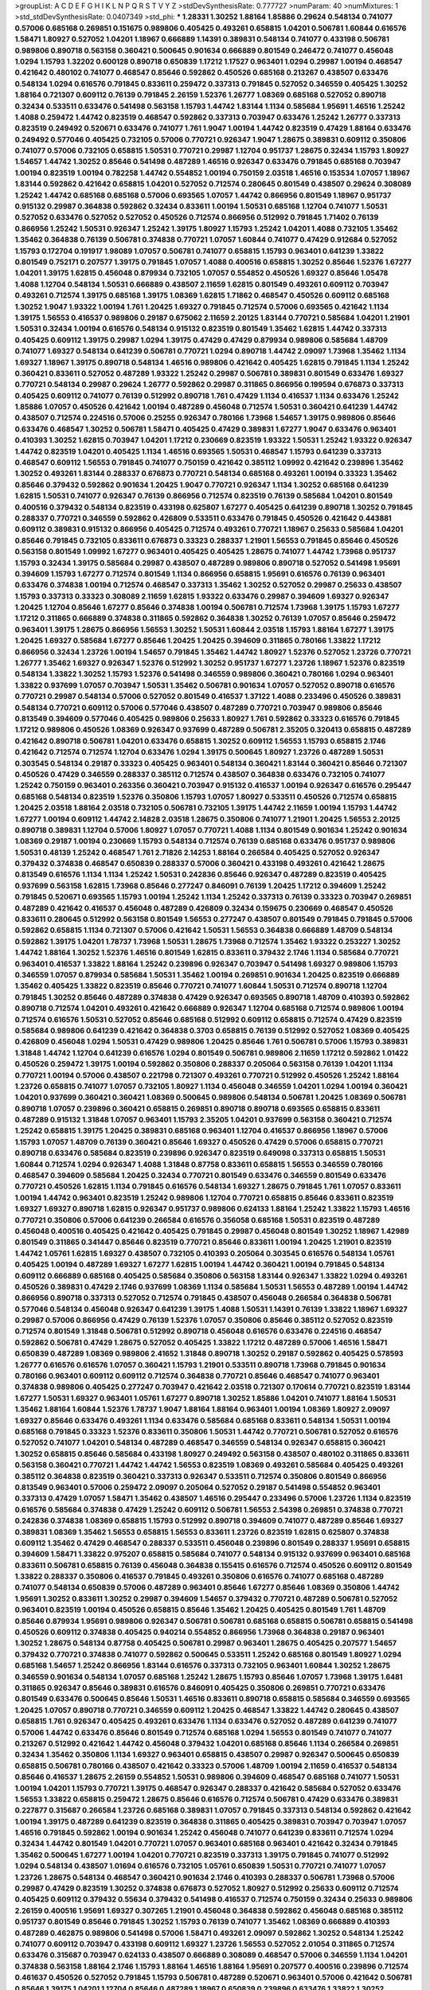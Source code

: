 >groupList:
A C D E F G H I K L
N P Q R S T V Y Z 
>stdDevSynthesisRate:
0.777727 
>numParam:
40
>numMixtures:
1
>std_stdDevSynthesisRate:
0.0407349
>std_phi:
***
1.28331 1.30252 1.88164 1.85886 0.29624 0.548134 0.741077 0.57006 0.685168 0.269851
0.151675 0.989806 0.405425 0.493261 0.658815 1.04201 0.506781 1.60844 0.616576 1.58471
1.80927 0.527052 1.04201 1.18967 0.666889 1.14391 0.389831 0.548134 0.741077 0.433198
0.506781 0.989806 0.890718 0.563158 0.360421 0.500645 0.901634 0.666889 0.801549 0.246472
0.741077 0.456048 1.0294 1.15793 1.32202 0.600128 0.890718 0.650839 1.17212 1.17527
0.963401 1.0294 0.29987 1.00194 0.468547 0.421642 0.480102 0.741077 0.468547 0.85646
0.592862 0.450526 0.685168 0.213267 0.438507 0.633476 0.548134 1.0294 0.616576 0.791845
0.833611 0.259472 0.337313 0.791845 0.527052 0.346559 0.405425 1.30252 1.88164 0.721307
0.609112 0.76139 0.791845 2.26159 1.52376 1.26777 1.08369 0.685168 0.527052 0.890718
0.32434 0.533511 0.633476 0.541498 0.563158 1.15793 1.44742 1.83144 1.1134 0.585684
1.95691 1.46516 1.25242 1.4088 0.259472 1.44742 0.823519 0.468547 0.592862 0.337313
0.703947 0.633476 1.25242 1.26777 0.337313 0.823519 0.249492 0.520671 0.633476 0.741077
1.761 1.9047 1.00194 1.44742 0.823519 0.47429 1.88164 0.633476 0.249492 0.577046
0.405425 0.732105 0.57006 0.770721 0.926347 1.9047 1.28675 0.389831 0.609112 0.350806
0.741077 0.57006 0.732105 0.658815 1.50531 0.770721 0.29987 1.12704 0.951737 1.28675
0.32434 1.15793 1.80927 1.54657 1.44742 1.30252 0.85646 0.541498 0.487289 1.46516
0.926347 0.633476 0.791845 0.685168 0.703947 1.00194 0.823519 1.00194 0.782258 1.44742
0.554852 1.00194 0.750159 2.03518 1.46516 0.153534 1.07057 1.18967 1.83144 0.592862
0.421642 0.658815 1.04201 0.527052 0.712574 0.280645 0.801549 0.438507 0.29624 0.308089
1.25242 1.44742 0.685168 0.685168 0.57006 0.693565 1.07057 1.44742 0.866956 0.801549
1.18967 0.951737 0.915132 0.29987 0.364838 0.592862 0.32434 0.833611 1.00194 1.50531
0.685168 1.12704 0.741077 1.50531 0.527052 0.633476 0.527052 0.527052 0.450526 0.712574
0.866956 0.512992 0.791845 1.71402 0.76139 0.866956 1.25242 1.50531 0.926347 1.25242
1.39175 1.80927 1.15793 1.25242 1.04201 1.4088 0.732105 1.35462 1.35462 0.364838
0.76139 0.506781 0.374838 0.770721 1.07057 1.60844 0.741077 0.47429 0.912684 0.527052
1.15793 0.172704 0.191917 1.98089 1.07057 0.506781 0.741077 0.658815 1.15793 0.963401
0.641239 1.33822 0.801549 0.752171 0.207577 1.39175 0.791845 1.07057 1.4088 0.400516
0.658815 1.30252 0.85646 1.52376 1.67277 1.04201 1.39175 1.62815 0.456048 0.879934
0.732105 1.07057 0.554852 0.450526 1.69327 0.85646 1.05478 1.4088 1.12704 0.548134
1.50531 0.666889 0.438507 2.11659 1.62815 0.801549 0.493261 0.609112 0.703947 0.493261
0.712574 1.39175 0.685168 1.39175 1.08369 1.62815 1.71862 0.468547 0.450526 0.609112
0.685168 1.30252 1.9047 1.93322 1.00194 1.761 1.20425 1.69327 0.791845 0.712574
0.57006 0.693565 0.421642 1.1134 1.39175 1.56553 0.416537 0.989806 0.29187 0.675062
2.11659 2.20125 1.83144 0.770721 0.585684 1.04201 1.21901 1.50531 0.32434 1.00194
0.616576 0.548134 0.915132 0.823519 0.801549 1.35462 1.62815 1.44742 0.337313 0.405425
0.609112 1.39175 0.29987 1.0294 1.39175 0.47429 0.47429 0.879934 0.989806 0.585684
1.48709 0.741077 1.69327 0.548134 0.641239 0.506781 0.770721 1.0294 0.890718 1.44742
2.09097 1.73968 1.35462 1.1134 1.69327 1.18967 1.39175 0.890718 0.548134 1.46516
0.989806 0.421642 0.405425 1.62815 0.791845 1.1134 1.25242 0.360421 0.833611 0.527052
0.487289 1.93322 1.25242 0.29987 0.506781 0.389831 0.801549 0.633476 1.69327 0.770721
0.548134 0.29987 0.29624 1.26777 0.592862 0.29987 0.311865 0.866956 0.199594 0.676873
0.337313 0.405425 0.609112 0.741077 0.76139 0.512992 0.890718 1.761 0.47429 1.1134
0.416537 1.1134 0.633476 1.25242 1.85886 1.07057 0.450526 0.421642 1.00194 0.487289
0.456048 0.712574 1.50531 0.360421 0.641239 1.44742 0.438507 0.712574 0.224516 0.57006
0.25255 0.926347 0.780166 1.73968 1.54657 1.39175 0.989806 0.85646 0.633476 0.468547
1.30252 0.506781 1.58471 0.405425 0.47429 0.389831 1.67277 1.9047 0.633476 0.963401
0.410393 1.30252 1.62815 0.703947 1.04201 1.17212 0.230669 0.823519 1.93322 1.50531
1.25242 1.93322 0.926347 1.44742 0.823519 1.04201 0.405425 1.1134 1.46516 0.693565
1.50531 0.468547 1.15793 0.641239 0.337313 0.468547 0.609112 1.56553 0.791845 0.741077
0.750159 0.421642 0.385112 1.09992 0.421642 0.239896 1.35462 1.30252 0.493261 1.83144
0.288337 0.676873 0.770721 0.548134 0.685168 0.493261 1.00194 0.33323 1.35462 0.85646
0.379432 0.592862 0.901634 1.20425 1.9047 0.770721 0.926347 1.1134 1.30252 0.685168
0.641239 1.62815 1.50531 0.741077 0.926347 0.76139 0.866956 0.712574 0.823519 0.76139
0.585684 1.04201 0.801549 0.400516 0.379432 0.548134 0.823519 0.433198 0.625807 1.67277
0.405425 0.641239 0.890718 1.30252 0.791845 0.288337 0.770721 0.346559 0.592862 0.426809
0.533511 0.633476 0.791845 0.450526 0.421642 0.443881 0.609112 0.389831 0.915132 0.866956
0.405425 0.712574 0.493261 0.770721 1.18967 0.25633 0.585684 1.04201 0.85646 0.791845
0.732105 0.833611 0.676873 0.33323 0.288337 1.21901 1.56553 0.791845 0.85646 0.450526
0.563158 0.801549 1.09992 1.67277 0.963401 0.405425 0.405425 1.28675 0.741077 1.44742
1.73968 0.951737 1.15793 0.32434 1.39175 0.585684 0.29987 0.438507 0.487289 0.989806
0.890718 0.527052 0.541498 1.95691 0.394609 1.15793 1.67277 0.712574 0.801549 1.1134
0.866956 0.658815 1.95691 0.616576 0.76139 0.963401 0.633476 0.374838 1.00194 0.712574
0.468547 0.337313 1.35462 1.30252 0.527052 0.29987 0.25633 0.438507 1.15793 0.337313
0.33323 0.308089 2.11659 1.62815 1.93322 0.633476 0.29987 0.394609 1.69327 0.926347
1.20425 1.12704 0.85646 1.67277 0.85646 0.374838 1.00194 0.506781 0.712574 1.73968
1.39175 1.15793 1.67277 1.17212 0.311865 0.666889 0.374838 0.311865 0.592862 0.364838
1.30252 0.76139 1.07057 0.85646 0.259472 0.963401 1.39175 1.28675 0.866956 1.56553
1.30252 1.50531 1.60844 2.03518 1.15793 1.88164 1.67277 1.39175 1.20425 1.69327
0.585684 1.67277 0.85646 1.20425 1.20425 0.394609 0.311865 0.780166 1.33822 1.17212
0.866956 0.32434 1.23726 1.00194 1.54657 0.791845 1.35462 1.44742 1.80927 1.52376
0.527052 1.23726 0.770721 1.26777 1.35462 1.69327 0.926347 1.52376 0.512992 1.30252
0.951737 1.67277 1.23726 1.18967 1.52376 0.823519 0.548134 1.33822 1.30252 1.15793
1.52376 0.541498 0.346559 0.989806 0.360421 0.780166 1.0294 0.963401 1.33822 0.937699
1.07057 0.703947 1.50531 1.35462 0.506781 0.901634 1.07057 0.527052 0.890718 0.616576
0.770721 0.29987 0.548134 0.57006 0.527052 0.801549 0.416537 1.37122 1.4088 0.233496
0.450526 0.389831 0.548134 0.770721 0.609112 0.57006 0.577046 0.438507 0.487289 0.770721
0.703947 0.989806 0.85646 0.813549 0.394609 0.577046 0.405425 0.989806 0.25633 1.80927
1.761 0.592862 0.33323 0.616576 0.791845 1.17212 0.989806 0.450526 1.08369 0.926347
0.937699 0.487289 0.506781 2.35205 0.320413 0.658815 0.487289 0.421642 0.890718 0.506781
1.04201 0.633476 0.658815 1.30252 0.609112 1.56553 1.15793 0.658815 2.1746 0.421642
0.712574 0.712574 1.12704 0.633476 1.0294 1.39175 0.500645 1.80927 1.23726 0.487289
1.50531 0.303545 0.548134 0.29187 0.33323 0.405425 0.963401 0.548134 0.360421 1.83144
0.360421 0.85646 0.721307 0.450526 0.47429 0.346559 0.288337 0.385112 0.712574 0.438507
0.364838 0.633476 0.732105 0.741077 1.25242 0.750159 0.963401 0.263356 0.360421 0.703947
0.915132 0.416537 1.00194 0.926347 0.616576 0.295447 0.685168 0.548134 0.823519 1.52376
0.350806 1.15793 1.07057 1.80927 0.533511 0.450526 0.712574 0.658815 1.20425 2.03518
1.88164 2.03518 0.732105 0.506781 0.732105 1.39175 1.44742 2.11659 1.00194 1.15793
1.44742 1.67277 1.00194 0.609112 1.44742 2.14828 2.03518 1.28675 0.350806 0.741077
1.21901 1.20425 1.56553 2.20125 0.890718 0.389831 1.12704 0.57006 1.80927 1.07057
0.770721 1.4088 1.1134 0.801549 0.901634 1.25242 0.901634 1.08369 0.29187 1.00194
0.230669 1.15793 0.548134 0.712574 0.76139 0.685168 0.633476 0.951737 0.989806 1.50531
0.48139 1.25242 0.468547 1.761 2.71826 2.14253 1.88164 0.266584 0.405425 0.527052
0.926347 0.379432 0.374838 0.468547 0.650839 0.288337 0.57006 0.360421 0.433198 0.493261
0.421642 1.28675 0.813549 0.616576 1.1134 1.1134 1.25242 1.50531 0.242836 0.85646
0.926347 0.487289 0.823519 0.405425 0.937699 0.563158 1.62815 1.73968 0.85646 0.277247
0.846091 0.76139 1.20425 1.17212 0.394609 1.25242 0.791845 0.520671 0.693565 1.15793
1.00194 1.25242 1.1134 1.25242 0.337313 0.76139 0.33323 0.703947 0.269851 0.487289
0.421642 0.416537 0.456048 0.487289 0.426809 0.32434 0.159675 0.230669 0.468547 0.450526
0.833611 0.280645 0.512992 0.563158 0.801549 1.56553 0.277247 0.438507 0.801549 0.791845
0.791845 0.57006 0.592862 0.658815 1.1134 0.721307 0.57006 0.421642 1.50531 1.56553
0.364838 0.666889 1.48709 0.548134 0.592862 1.39175 1.04201 1.78737 1.73968 1.50531
1.28675 1.73968 0.712574 1.35462 1.93322 0.253227 1.30252 1.44742 1.88164 1.30252
1.52376 1.46516 0.801549 1.62815 0.833611 0.379432 2.1746 1.1134 0.585684 0.770721
0.963401 0.416537 1.33822 1.88164 1.25242 0.239896 0.926347 0.703947 0.541498 1.69327
0.989806 1.15793 0.346559 1.07057 0.879934 0.585684 1.50531 1.35462 1.00194 0.269851
0.901634 1.20425 0.823519 0.666889 1.35462 0.405425 1.33822 0.823519 0.85646 0.770721
0.741077 1.60844 1.50531 0.712574 0.890718 1.12704 0.791845 1.30252 0.85646 0.487289
0.374838 0.47429 0.926347 0.693565 0.890718 1.48709 0.410393 0.592862 0.890718 0.712574
1.04201 0.493261 0.421642 0.666889 0.926347 1.12704 0.685168 0.712574 0.989806 1.00194
0.712574 0.616576 1.50531 0.527052 0.85646 0.685168 0.512992 0.609112 0.658815 0.712574
0.47429 0.823519 0.585684 0.989806 0.641239 0.421642 0.364838 0.3703 0.658815 0.76139
0.512992 0.527052 1.08369 0.405425 0.426809 0.456048 1.0294 1.50531 0.47429 0.989806
1.20425 0.85646 1.761 0.506781 0.57006 1.15793 0.389831 1.31848 1.44742 1.12704
0.641239 0.616576 1.0294 0.801549 0.506781 0.989806 2.11659 1.17212 0.592862 1.01422
0.450526 0.259472 1.39175 1.00194 0.592862 0.350806 0.288337 0.205064 0.563158 0.76139
1.04201 1.1134 0.770721 1.00194 0.57006 0.438507 0.221798 0.721307 0.493261 0.770721
0.512992 0.450526 1.25242 1.88164 1.23726 0.658815 0.741077 1.07057 0.732105 1.80927
1.1134 0.456048 0.346559 1.04201 1.0294 1.00194 0.360421 1.04201 0.937699 0.360421
0.360421 1.08369 0.500645 0.989806 0.548134 0.506781 1.20425 1.08369 0.506781 0.890718
1.07057 0.239896 0.360421 0.658815 0.269851 0.890718 0.890718 0.693565 0.658815 0.833611
0.487289 0.915132 1.31848 1.07057 0.963401 1.15793 2.35205 1.04201 0.937699 0.563158
0.360421 0.712574 1.25242 0.658815 1.39175 1.20425 0.389831 0.685168 0.963401 1.12704
0.416537 0.866956 1.18967 0.57006 1.15793 1.07057 1.48709 0.76139 0.360421 0.85646
1.69327 0.450526 0.47429 0.57006 0.658815 0.770721 0.890718 0.633476 0.585684 0.823519
0.239896 0.926347 0.823519 0.649098 0.337313 0.658815 1.50531 1.60844 0.712574 1.0294
0.926347 1.4088 1.31848 0.87758 0.833611 0.658815 1.56553 0.346559 0.780166 0.468547
0.394609 0.585684 1.20425 0.32434 0.770721 0.801549 0.633476 0.346559 0.801549 0.633476
0.770721 0.450526 1.62815 1.1134 0.791845 0.616576 0.548134 1.69327 1.28675 0.791845
1.761 1.07057 0.833611 1.00194 1.44742 0.963401 0.823519 1.25242 0.989806 1.12704
0.770721 0.658815 0.85646 0.833611 0.823519 1.69327 1.69327 0.890718 1.62815 0.926347
0.951737 0.989806 0.624133 1.88164 1.25242 1.33822 1.15793 1.46516 0.770721 0.350806
0.57006 0.641239 0.266584 0.616576 0.356058 0.685168 1.50531 0.823519 0.487289 0.456048
0.400516 0.405425 0.421642 0.405425 0.791845 0.29987 0.456048 0.801549 1.30252 1.18967
1.42989 0.801549 0.311865 0.341447 0.85646 0.823519 0.770721 0.85646 0.833611 1.00194
1.20425 1.21901 0.823519 1.44742 1.05761 1.62815 1.69327 0.438507 0.732105 0.410393
0.205064 0.303545 0.616576 0.548134 1.05761 0.405425 1.00194 0.487289 1.69327 1.67277
1.62815 1.00194 1.44742 0.360421 1.00194 0.791845 0.548134 0.609112 0.666889 0.685168
0.405425 0.585684 0.350806 0.563158 1.83144 0.926347 1.33822 1.0294 0.493261 0.450526
0.389831 0.47429 2.1746 0.937699 1.08369 1.1134 0.585684 1.50531 1.56553 0.487289
1.00194 1.44742 0.866956 0.890718 0.337313 0.527052 0.712574 0.791845 0.438507 0.456048
0.266584 0.364838 0.506781 0.577046 0.548134 0.456048 0.926347 0.641239 1.39175 1.4088
1.50531 1.14391 0.76139 1.33822 1.18967 1.69327 0.29987 0.57006 0.866956 0.47429
0.76139 1.52376 1.07057 0.350806 0.85646 0.385112 0.527052 0.823519 0.712574 0.801549
1.31848 0.506781 0.512992 0.890718 0.456048 0.616576 0.633476 0.224516 0.468547 0.592862
0.506781 0.47429 1.28675 0.527052 0.405425 1.33822 1.17212 0.487289 0.57006 1.46516
1.58471 0.650839 0.487289 1.08369 0.989806 2.41652 1.31848 0.890718 1.30252 0.29187
0.592862 0.405425 0.578593 1.26777 0.616576 0.616576 1.07057 0.360421 1.15793 1.21901
0.533511 0.890718 1.73968 0.791845 0.901634 0.780166 0.963401 0.609112 0.609112 0.712574
0.364838 0.770721 0.85646 0.468547 0.741077 0.963401 0.374838 0.989806 0.405425 0.277247
0.703947 0.421642 2.03518 0.721307 0.170614 0.770721 0.823519 1.83144 1.67277 1.50531
1.69327 0.963401 1.05761 1.67277 0.890718 1.30252 1.85886 1.04201 0.741077 1.88164
1.50531 1.35462 1.88164 1.60844 1.52376 1.78737 1.9047 1.88164 1.88164 0.963401
1.00194 1.08369 1.80927 2.09097 1.69327 0.85646 0.633476 0.493261 1.1134 0.633476
0.585684 0.685168 0.833611 0.548134 1.50531 1.00194 0.685168 0.791845 0.33323 1.52376
0.833611 0.350806 1.50531 1.44742 0.770721 0.506781 0.527052 0.616576 0.527052 0.741077
1.04201 0.548134 0.487289 0.468547 0.346559 0.548134 0.926347 0.658815 0.360421 1.30252
0.658815 0.85646 0.585684 0.433198 1.80927 0.249492 0.563158 0.438507 0.480102 0.311865
0.833611 0.563158 0.360421 0.770721 1.44742 1.44742 1.56553 0.823519 1.08369 0.493261
0.585684 0.405425 0.493261 0.385112 0.364838 0.823519 0.360421 0.337313 0.926347 0.533511
0.712574 0.350806 0.801549 0.866956 0.813549 0.963401 0.57006 0.259472 2.09097 0.205064
0.527052 0.29187 0.541498 0.554852 0.963401 0.337313 0.47429 1.07057 1.58471 1.35462
0.438507 1.46516 0.295447 0.233496 0.57006 1.23726 1.1134 0.823519 0.616576 0.585684
0.374838 0.47429 1.25242 0.609112 0.506781 1.56553 2.54398 0.269851 0.374838 0.770721
0.242836 0.374838 1.08369 0.658815 1.15793 0.512992 0.890718 0.394609 0.741077 0.487289
0.85646 1.69327 0.389831 1.08369 1.35462 1.56553 0.658815 1.56553 0.833611 1.23726
0.823519 1.62815 0.625807 0.374838 0.609112 1.35462 0.47429 0.468547 0.288337 0.533511
0.456048 0.239896 0.801549 0.288337 1.95691 0.658815 0.394609 1.58471 1.33822 0.975207
0.658815 0.585684 0.741077 0.548134 0.915132 0.937699 0.963401 0.685168 0.833611 0.506781
0.658815 0.76139 0.456048 0.364838 0.155415 0.616576 0.712574 0.450526 0.609112 0.801549
1.33822 0.288337 0.350806 0.416537 0.791845 0.493261 0.350806 0.616576 0.741077 0.685168
0.487289 0.741077 0.548134 0.650839 0.57006 0.487289 0.963401 0.85646 1.67277 0.85646
1.08369 0.350806 1.44742 1.95691 1.30252 0.833611 1.30252 0.29987 0.394609 1.54657
0.379432 0.770721 0.487289 0.506781 0.527052 0.963401 0.823519 1.00194 0.450526 0.658815
0.85646 1.35462 1.20425 0.405425 0.801549 1.761 1.48709 0.85646 0.879934 1.95691
0.989806 0.926347 0.506781 0.506781 0.685168 0.658815 0.506781 0.658815 0.541498 0.450526
0.609112 0.374838 0.405425 0.940214 0.554852 0.866956 1.73968 0.364838 0.29187 0.963401
1.30252 1.28675 0.548134 0.87758 0.405425 0.506781 0.29987 0.963401 1.28675 0.405425
0.207577 1.54657 0.379432 0.770721 0.374838 0.741077 0.592862 0.500645 0.533511 1.25242
0.685168 0.801549 1.80927 1.0294 0.685168 1.54657 1.25242 0.866956 1.83144 0.616576
0.337313 0.732105 0.963401 1.60844 1.30252 1.28675 0.346559 0.901634 0.548134 1.07057
0.685168 1.25242 1.28675 1.15793 0.85646 1.07057 1.73968 1.39175 1.6481 0.311865
0.926347 0.85646 0.389831 0.616576 0.846091 0.405425 0.350806 0.269851 0.770721 0.633476
0.801549 0.633476 0.500645 0.85646 1.50531 1.46516 0.833611 0.890718 0.658815 0.585684
0.346559 0.693565 1.20425 1.07057 0.890718 0.770721 0.346559 0.609112 1.20425 0.468547
1.33822 1.44742 0.280645 0.438507 0.658815 1.761 0.926347 0.405425 0.493261 0.633476
1.1134 0.633476 0.527052 0.487289 0.641239 0.741077 0.57006 1.44742 0.633476 0.85646
0.801549 0.712574 0.685168 1.0294 1.56553 0.801549 0.741077 0.741077 0.213267 0.512992
0.421642 1.44742 0.456048 0.379432 1.04201 0.685168 0.85646 1.1134 0.266584 0.269851
0.32434 1.35462 0.350806 1.1134 1.69327 0.963401 0.658815 0.438507 0.29987 0.926347
0.500645 0.650839 0.658815 0.506781 0.780166 0.438507 0.421642 0.33323 0.57006 1.48709
1.00194 2.11659 0.416537 0.548134 0.85646 0.416537 1.28675 2.26159 0.554852 1.50531
0.989806 0.394609 0.468547 0.685168 0.741077 1.50531 1.00194 1.04201 1.15793 0.770721
1.39175 0.468547 0.926347 0.288337 0.421642 0.585684 0.527052 0.633476 1.56553 1.33822
0.658815 0.259472 1.28675 0.85646 0.616576 0.712574 0.506781 0.47429 0.633476 0.389831
0.227877 0.315687 0.266584 1.23726 0.685168 0.389831 1.07057 0.791845 0.337313 0.548134
0.592862 0.421642 1.00194 1.39175 0.487289 0.641239 0.823519 0.364838 0.311865 0.405425
0.389831 0.703947 0.703947 1.07057 1.46516 0.791845 0.592862 1.00194 0.901634 1.25242
0.456048 0.741077 0.641239 0.833611 0.712574 1.0294 0.32434 1.44742 0.801549 1.04201
0.770721 1.07057 0.963401 0.685168 0.963401 0.421642 0.32434 0.791845 1.35462 0.500645
1.67277 1.00194 1.04201 0.770721 0.823519 0.337313 1.39175 0.791845 0.741077 0.512992
1.0294 0.548134 0.438507 1.01694 0.616576 0.732105 1.05761 0.650839 1.50531 0.770721
0.741077 1.07057 1.23726 1.28675 0.548134 0.468547 0.360421 0.901634 2.1746 0.410393
0.288337 0.506781 1.73968 0.57006 0.29987 0.47429 0.823519 1.30252 0.374838 0.676873
0.527052 1.80927 0.512992 0.25633 0.609112 0.712574 0.405425 0.609112 0.379432 0.55634
0.379432 0.541498 0.416537 0.712574 0.750159 0.32434 0.25633 0.989806 2.26159 0.400516
1.95691 1.69327 0.307265 1.21901 0.456048 0.364838 0.592862 0.456048 0.685168 0.385112
0.951737 0.801549 0.85646 0.791845 1.30252 1.15793 0.76139 0.741077 1.35462 1.08369
0.666889 0.410393 0.487289 0.462875 0.989806 0.541498 0.57006 1.58471 0.493261 2.09097
0.592862 1.30252 0.548134 1.25242 0.741077 0.609112 0.703947 0.433198 0.609112 1.69327
1.23726 1.56553 0.527052 2.01054 0.311865 0.712574 0.633476 0.315687 0.703947 0.624133
0.438507 0.666889 0.308089 0.468547 0.57006 0.346559 1.1134 1.04201 0.374838 0.563158
1.88164 2.1746 1.15793 1.88164 1.46516 1.88164 1.95691 0.207577 0.400516 0.239896
0.712574 0.461637 0.450526 0.527052 0.791845 1.15793 0.506781 0.487289 0.520671 0.963401
0.57006 0.421642 0.506781 0.85646 1.39175 1.04201 1.12704 0.85646 0.487289 1.18967
0.650839 0.239896 0.633476 1.33822 1.30252 0.658815 1.07057 1.73968 0.506781 0.712574
0.616576 0.47429 0.416537 0.592862 0.685168 0.890718 1.08369 1.1134 1.50531 1.44742
1.67277 0.199594 1.83144 0.770721 0.975207 1.46516 1.20425 1.95691 0.609112 0.791845
0.823519 1.15793 0.823519 1.69327 1.18967 1.0294 0.585684 0.633476 0.224516 0.57006
0.527052 0.288337 0.926347 0.866956 1.07057 1.20425 1.08369 0.926347 0.641239 1.01422
2.26159 0.47429 1.25242 1.62815 0.890718 0.360421 0.320413 0.29187 0.901634 0.27389
0.770721 0.732105 0.438507 1.39175 0.389831 0.721307 0.468547 0.32434 0.443881 0.650839
0.813549 1.50531 0.741077 0.456048 0.843827 0.890718 0.277247 1.01422 0.76139 0.890718
0.337313 0.57006 0.741077 1.04201 0.703947 1.14391 0.801549 2.06565 1.761 0.616576
0.389831 1.39175 0.506781 1.31848 1.56553 1.4088 1.25242 1.56553 1.1134 0.741077
0.666889 0.951737 1.39175 1.83144 1.08369 0.791845 1.54657 0.456048 1.1134 0.833611
0.47429 1.88164 0.866956 0.87758 1.08369 0.350806 1.07057 0.29987 0.666889 0.541498
0.585684 0.989806 0.29987 1.20425 0.506781 1.30252 0.346559 0.85646 0.405425 0.32434
0.791845 0.303545 0.462875 0.311865 0.901634 1.35462 1.80927 0.592862 1.15793 1.30252
0.47429 0.592862 0.76139 0.328315 0.389831 0.456048 0.76139 0.76139 0.47429 0.487289
0.801549 0.47429 0.493261 0.350806 0.641239 0.833611 0.379432 1.80927 0.712574 0.405425
1.4088 2.03518 0.311865 0.32434 0.866956 0.658815 0.989806 1.30252 1.69327 0.741077
0.389831 0.937699 0.487289 1.39175 0.685168 1.0294 1.30252 1.50531 1.25242 0.823519
0.901634 1.27117 0.712574 0.506781 1.04201 2.1746 0.890718 1.33822 0.85646 1.18967
1.15793 1.08369 2.11659 0.548134 0.346559 0.548134 0.801549 0.360421 0.641239 0.311865
1.80927 1.80927 0.866956 1.46516 0.721307 0.438507 0.685168 1.39175 0.926347 1.69327
0.866956 0.506781 0.989806 1.30252 1.46516 0.833611 0.416537 0.421642 0.350806 0.512992
0.374838 0.901634 0.732105 1.35462 0.926347 0.57006 1.00194 1.73968 0.76139 0.770721
0.450526 1.07057 0.609112 0.416537 0.421642 0.311865 1.60844 1.00194 0.506781 0.389831
1.39175 0.85646 1.33822 0.421642 0.823519 0.548134 0.926347 0.791845 0.468547 0.520671
1.1134 0.732105 0.548134 0.506781 0.951737 0.394609 1.01422 0.379432 0.693565 0.658815
0.374838 0.548134 0.732105 0.288337 1.0294 0.506781 0.48139 0.658815 1.35462 0.866956
1.1134 1.23726 1.07057 1.20425 0.592862 1.80927 1.20425 0.350806 0.493261 0.527052
1.07057 0.866956 1.23726 0.890718 0.609112 1.04201 0.487289 0.963401 1.4088 0.416537
0.487289 0.421642 0.609112 0.356058 1.30252 0.548134 1.60844 0.360421 0.791845 1.50531
1.67277 1.1134 0.721307 0.823519 0.421642 0.712574 1.3749 1.761 1.50531 0.609112
0.592862 0.389831 1.21901 1.73968 1.69327 0.801549 0.750159 1.46516 0.823519 2.20125
0.461637 1.08369 0.577046 0.303545 1.17212 0.801549 0.541498 0.76139 1.50531 0.866956
0.76139 0.951737 1.39175 0.633476 1.0294 0.548134 0.487289 1.20425 0.280645 0.801549
0.456048 1.58471 0.29987 0.541498 0.721307 1.761 0.963401 0.47429 0.527052 0.389831
1.46516 0.506781 1.39175 0.438507 0.184536 0.951737 0.592862 0.548134 2.03518 1.25242
0.649098 0.280645 1.88164 1.60844 0.741077 0.801549 0.712574 1.15793 1.30252 1.25242
1.33822 1.73968 0.890718 1.17212 1.42607 2.03518 1.44742 1.44742 1.25242 1.07057
0.259472 0.791845 0.506781 1.35462 0.506781 0.846091 0.230669 1.30252 0.658815 1.62815
1.12704 1.0294 0.833611 1.00194 0.926347 0.585684 0.259472 0.487289 0.405425 0.592862
0.527052 0.823519 0.585684 0.506781 0.421642 1.52376 0.337313 0.57006 1.39175 0.791845
0.389831 1.39175 1.44742 0.926347 1.35462 0.506781 0.57006 0.394609 0.741077 0.394609
0.76139 1.73968 1.28675 0.443881 0.541498 1.00194 0.76139 0.32434 0.426809 0.770721
1.23726 0.823519 0.616576 0.833611 0.823519 0.703947 1.15793 0.389831 0.791845 0.791845
1.35462 0.350806 1.1134 0.633476 0.85646 0.609112 0.732105 0.823519 0.450526 0.311865
0.633476 1.56553 0.374838 0.405425 0.616576 0.592862 0.487289 1.12704 0.433198 0.527052
0.592862 0.337313 0.493261 0.693565 1.28675 0.791845 0.341447 0.527052 1.20425 0.548134
0.389831 0.666889 1.30252 1.69327 2.11659 0.823519 0.592862 0.741077 0.468547 1.80927
0.527052 1.07057 0.280645 0.633476 1.95691 1.04201 1.00194 0.57006 1.52376 0.85646
0.337313 0.641239 0.438507 0.780166 0.456048 1.12704 0.901634 1.4088 0.823519 1.50531
1.30252 1.73968 0.493261 0.951737 0.259472 0.85646 1.44742 0.29987 0.658815 0.197177
0.184536 0.823519 1.1134 0.563158 1.50531 1.62815 0.770721 0.641239 0.450526 0.506781
0.57006 0.405425 0.450526 0.609112 0.609112 0.609112 0.311865 0.712574 0.890718 1.00194
0.712574 0.926347 0.676873 1.15793 0.901634 0.57006 0.311865 0.57006 0.506781 0.770721
0.801549 0.360421 0.315687 0.506781 0.592862 1.30252 1.07057 0.915132 0.641239 1.46516
0.548134 0.721307 1.14391 0.421642 0.833611 0.506781 0.311865 0.456048 1.30252 0.963401
0.405425 0.85646 0.563158 1.08369 0.641239 0.262652 1.08369 0.487289 0.259472 0.493261
0.592862 0.676873 0.512992 0.85646 1.39175 1.56553 0.963401 0.741077 0.703947 0.350806
1.39175 1.09992 1.14391 1.42989 0.592862 0.337313 0.426809 1.30252 0.926347 0.901634
0.438507 0.541498 2.11659 1.25242 1.20425 1.15793 0.741077 0.609112 1.33822 0.712574
0.741077 1.07057 1.23726 0.741077 0.554852 1.761 1.4088 0.633476 1.0294 1.33822
1.12704 1.20425 0.230669 0.394609 0.879934 0.512992 0.833611 0.548134 0.246472 0.585684
0.624133 0.506781 1.05478 0.311865 0.29187 0.346559 0.585684 0.48139 0.76139 0.650839
2.03518 0.658815 0.527052 1.46516 0.633476 0.592862 0.405425 0.506781 0.770721 1.88164
0.601737 1.0294 0.926347 0.493261 0.989806 0.901634 1.46516 1.73968 1.67277 1.0294
1.04201 1.08369 0.770721 0.337313 0.721307 1.20425 1.33822 0.750159 1.9047 1.08369
1.60844 0.592862 1.18967 0.633476 0.616576 0.280645 0.548134 0.500645 0.311865 0.823519
0.236992 0.506781 0.901634 0.500645 0.456048 0.693565 1.56553 0.421642 1.39175 0.791845
0.963401 0.823519 0.633476 0.989806 0.493261 0.951737 0.791845 1.25242 0.901634 0.33323
0.963401 0.239896 1.6481 1.69327 0.801549 1.761 0.926347 0.770721 0.791845 1.26777
0.487289 1.15793 0.712574 0.926347 1.93322 1.12704 0.685168 1.39175 1.67277 0.963401
1.15793 1.25242 0.456048 1.15793 0.592862 0.890718 1.25242 0.658815 0.379432 1.4088
1.1134 1.17212 0.487289 1.30252 1.88164 0.741077 1.12704 0.548134 0.346559 1.0294
0.456048 1.33822 1.62815 2.11659 0.685168 1.0294 1.15793 0.926347 1.23726 0.741077
1.30252 0.364838 0.823519 0.468547 0.548134 0.548134 0.693565 0.685168 0.801549 0.741077
0.379432 0.712574 0.721307 1.44742 0.951737 1.17212 0.712574 1.46516 0.438507 0.712574
1.08369 1.35462 0.801549 0.592862 0.963401 0.295447 0.426809 0.563158 0.462875 0.585684
0.592862 0.633476 0.443881 0.438507 1.73968 1.85886 1.44742 0.901634 0.57006 0.421642
0.616576 0.421642 0.926347 0.890718 0.658815 1.62815 1.30252 1.88164 0.703947 0.585684
0.242836 0.801549 0.951737 0.57006 0.833611 1.30252 1.35462 0.421642 0.712574 0.421642
0.76139 0.676873 0.493261 1.17212 1.07057 0.951737 1.17212 1.69327 0.563158 0.641239
1.21901 0.527052 1.08369 1.73968 0.685168 1.30252 0.389831 0.493261 0.833611 0.520671
0.609112 0.76139 0.703947 0.29987 0.311865 1.39175 2.01054 1.18967 1.21901 0.791845
1.0294 0.616576 0.703947 0.770721 0.685168 0.311865 0.527052 1.88164 1.58471 1.17212
0.658815 0.487289 0.487289 0.741077 0.685168 1.15793 0.427954 0.468547 0.548134 0.989806
1.33822 0.421642 0.592862 0.364838 0.633476 0.926347 0.823519 0.57006 0.379432 0.355105
0.676873 0.280645 0.989806 0.493261 0.592862 0.741077 0.592862 1.04201 0.433198 1.20425
1.44742 0.57006 1.39175 0.770721 1.15793 0.400516 0.801549 0.76139 1.25242 0.76139
0.311865 0.609112 0.741077 0.666889 0.901634 0.989806 0.85646 1.04201 0.527052 0.527052
0.259472 0.493261 0.548134 0.337313 1.39175 1.4088 0.527052 0.633476 0.592862 0.527052
0.456048 1.0294 0.685168 1.33822 0.585684 1.08369 1.14085 1.56553 1.30252 0.741077
0.364838 0.633476 1.05478 0.658815 0.801549 0.416537 0.890718 0.288337 0.685168 1.35462
0.350806 1.07057 0.801549 1.00194 0.303545 0.76139 1.04201 0.712574 0.405425 0.641239
0.249492 0.685168 0.280645 1.25242 1.95691 0.233496 0.33323 0.364838 0.592862 0.585684
0.791845 0.360421 1.12704 0.770721 0.32434 0.866956 0.801549 0.438507 1.56553 0.712574
0.205064 0.350806 0.468547 0.456048 0.389831 0.890718 0.307265 0.658815 1.73968 0.399445
0.926347 0.360421 0.890718 1.0294 0.554852 0.791845 1.26777 1.39175 0.520671 0.658815
1.4088 0.926347 0.394609 1.21901 0.791845 0.633476 0.963401 0.32434 0.346559 0.487289
1.95691 1.1134 1.08369 1.00194 0.770721 0.592862 0.658815 0.405425 0.585684 0.346559
1.4088 1.83144 0.693565 0.791845 0.360421 0.563158 0.85646 0.866956 1.44742 1.80927
0.394609 0.770721 0.433198 1.12704 0.676873 0.741077 1.54657 0.57006 1.04201 0.890718
0.450526 0.421642 0.527052 1.1134 1.08369 0.76139 0.752171 1.54657 0.554852 0.259472
1.73968 0.592862 0.658815 0.741077 1.80927 0.374838 0.433198 0.433198 1.39175 0.658815
0.989806 0.284084 0.926347 2.01054 0.823519 0.926347 1.1134 0.350806 0.963401 0.633476
1.09992 0.280645 0.350806 0.963401 0.703947 1.80927 0.633476 0.33323 0.416537 0.658815
0.791845 0.770721 0.487289 0.563158 0.389831 0.346559 0.989806 1.21901 0.989806 0.328315
0.869281 0.405425 0.527052 0.770721 0.29987 0.350806 0.975207 0.685168 0.421642 0.658815
1.04201 0.426809 1.00194 0.450526 0.350806 0.468547 0.438507 1.50531 0.685168 1.28675
1.07057 0.563158 0.741077 0.963401 0.421642 0.239896 0.47429 0.752171 0.658815 1.08369
1.0294 0.563158 0.926347 0.879934 0.346559 0.33323 1.1134 0.350806 1.15793 0.685168
2.03518 0.468547 1.00194 1.20425 1.48709 0.350806 1.15793 1.0294 3.22758 1.58471
0.641239 1.35462 0.421642 1.08369 0.658815 0.315687 0.963401 1.80927 1.88164 1.69327
1.0294 0.770721 1.67277 0.666889 0.823519 0.791845 0.47429 0.782258 0.421642 1.17212
0.541498 0.512992 0.823519 0.394609 0.350806 0.438507 0.989806 0.25633 0.487289 1.39175
0.823519 0.379432 0.239896 0.350806 0.951737 0.320413 1.20425 1.62815 0.823519 0.308089
0.269851 0.685168 0.548134 0.693565 0.890718 0.360421 0.791845 0.433198 1.23726 1.33822
1.04201 1.17212 0.833611 0.506781 1.54657 0.47429 0.833611 0.29187 0.823519 0.609112
0.609112 1.39175 1.28675 0.364838 0.915132 0.311865 0.658815 0.374838 0.548134 0.866956
0.548134 0.374838 0.712574 0.548134 0.609112 0.963401 0.791845 0.548134 0.468547 1.33822
0.926347 1.48709 0.592862 0.438507 1.93322 1.39175 1.62815 0.801549 0.57006 0.823519
0.685168 0.890718 0.741077 0.641239 0.320413 0.29187 0.592862 0.926347 0.426809 0.288337
0.269851 0.269851 0.389831 1.54657 1.69327 1.07057 0.554852 0.277247 0.915132 0.554852
0.585684 1.0294 0.609112 0.506781 0.585684 0.890718 0.57006 1.67277 1.73968 0.421642
0.770721 0.506781 0.658815 0.741077 0.468547 0.693565 0.548134 0.658815 0.207577 0.456048
0.456048 0.29987 0.712574 0.85646 0.85646 0.963401 0.901634 0.462875 0.685168 0.548134
0.658815 0.951737 0.85646 0.506781 0.633476 0.400516 0.951737 0.601737 0.563158 1.15793
0.951737 0.592862 0.712574 0.823519 0.32434 0.989806 0.633476 0.563158 0.963401 0.609112
0.801549 1.00194 0.374838 1.67277 0.770721 0.487289 0.389831 0.541498 0.47429 0.658815
1.67277 1.39175 0.609112 0.389831 0.360421 0.770721 0.29187 0.468547 0.527052 0.438507
2.28931 1.00194 0.563158 0.433198 0.833611 0.741077 0.541498 1.44742 0.801549 1.08369
1.07057 0.548134 0.658815 0.548134 0.57006 0.963401 0.901634 0.721307 0.585684 0.493261
0.650839 0.616576 0.374838 0.901634 0.506781 0.866956 1.07057 0.741077 0.506781 1.46516
0.658815 0.801549 0.823519 0.823519 1.15793 0.512992 0.901634 0.76139 0.685168 0.32434
0.85646 0.487289 0.506781 1.18967 1.73968 0.548134 0.280645 0.374838 1.50531 1.33822
1.39175 0.527052 0.712574 1.31848 0.57006 0.548134 0.405425 1.69327 0.527052 0.47429
0.47429 1.20425 0.823519 1.30252 0.951737 1.1134 1.62815 0.421642 0.741077 0.519278
0.421642 1.39175 1.1134 1.30252 0.585684 1.62815 1.0294 1.30252 1.50531 0.32434
1.80927 1.28675 1.67277 1.04201 2.09097 1.39175 0.592862 1.95691 1.15793 1.54657
0.937699 0.901634 0.374838 0.616576 0.666889 0.641239 0.693565 0.57006 1.50531 0.592862
0.770721 1.12704 0.866956 0.801549 0.926347 1.67277 0.741077 0.350806 0.311865 0.592862
0.76139 0.433198 0.585684 0.487289 0.374838 0.616576 1.25242 1.20425 0.685168 0.85646
0.926347 0.963401 0.493261 0.500645 2.38088 0.866956 1.0294 0.592862 0.410393 1.95691
0.666889 0.246472 0.47429 1.00194 0.57006 0.609112 0.493261 0.249492 0.527052 0.866956
0.926347 0.269851 1.25242 0.989806 2.01054 0.770721 1.56553 0.732105 0.823519 1.67277
1.50531 0.57006 1.20425 0.85646 0.47429 0.433198 0.577046 1.50531 0.288337 1.20425
1.50531 0.389831 0.633476 0.600128 1.25242 0.592862 0.19665 0.500645 1.50531 0.801549
0.541498 0.85646 0.527052 0.506781 1.28675 1.88164 0.703947 0.592862 1.28675 1.28675
1.23726 0.592862 0.266584 1.73968 0.374838 0.951737 0.506781 0.951737 1.761 1.15793
2.06013 1.18967 0.438507 0.926347 1.17212 0.320413 0.585684 0.890718 0.533511 0.592862
0.360421 0.658815 1.69327 0.332338 0.548134 0.85646 0.685168 1.35462 0.658815 0.780166
0.963401 0.846091 1.50531 1.20425 1.44742 0.311865 0.554852 0.641239 0.311865 1.04201
1.1134 0.554852 0.374838 1.30252 1.69327 1.69327 0.823519 0.741077 0.641239 0.364838
0.989806 0.926347 1.27117 0.890718 0.47429 0.445072 0.527052 0.801549 0.487289 1.07057
0.468547 0.823519 0.846091 1.80927 1.44742 0.712574 0.833611 2.11659 0.487289 1.69327
0.239896 0.963401 0.650839 2.09097 0.416537 0.239896 0.541498 0.633476 0.741077 0.47429
0.207577 0.487289 1.12704 1.07057 0.548134 1.04201 1.44742 0.712574 1.15793 1.21901
0.85646 0.346559 0.890718 0.592862 0.259472 0.379432 0.616576 0.695425 0.732105 0.975207
1.33822 0.592862 0.421642 0.791845 0.421642 0.693565 1.25242 0.85646 1.04201 1.20425
0.288337 0.890718 0.833611 1.50531 1.35462 0.712574 1.04201 0.721307 1.88164 0.487289
0.288337 0.926347 1.00194 0.438507 0.493261 1.35462 0.703947 0.609112 0.592862 0.592862
0.813549 0.29987 1.69327 1.25242 1.04201 1.73968 0.732105 1.08369 0.364838 0.215881
0.233496 1.80927 2.28931 1.56553 1.83144 0.87758 0.833611 2.61371 2.32358 0.85646
1.04201 1.12704 0.585684 0.833611 2.20125 0.215881 0.468547 1.39175 0.337313 0.328315
0.487289 0.364838 0.227877 0.527052 1.44742 0.350806 0.360421 0.658815 0.493261 0.890718
0.791845 0.926347 0.658815 0.890718 0.85646 0.866956 1.15793 1.30252 0.269851 0.533511
1.83144 0.468547 0.937699 0.506781 0.666889 0.405425 0.693565 1.44742 1.44742 0.963401
0.57006 0.364838 0.658815 1.07057 0.548134 0.641239 0.833611 1.44742 0.989806 0.85646
0.85646 0.801549 1.1134 0.989806 1.761 1.50531 0.500645 0.741077 1.73968 1.17212
1.83144 1.39175 1.07057 1.83144 0.468547 1.761 1.30252 0.85646 0.47429 0.360421
0.456048 1.07057 0.421642 1.15793 0.609112 1.25242 0.57006 0.650839 0.585684 1.58471
0.450526 0.658815 0.770721 0.29987 0.346559 0.658815 0.585684 0.741077 0.328315 0.405425
1.46516 0.890718 0.350806 1.1134 0.633476 1.52376 0.890718 1.18967 1.69327 1.07057
0.456048 1.20425 1.62815 0.277247 0.29987 0.951737 0.712574 0.421642 0.433198 0.410393
0.277247 0.346559 0.823519 1.48709 1.00194 0.823519 1.46516 0.493261 0.259472 0.616576
1.0294 0.782258 0.666889 0.658815 0.685168 0.288337 0.823519 0.963401 0.609112 0.741077
0.57006 1.12704 0.280645 0.585684 1.12704 1.26777 1.35462 1.0294 0.450526 0.421642
1.08369 0.693565 1.18967 0.989806 0.433198 1.54657 0.85646 0.389831 1.20425 1.69327
1.07057 0.527052 0.533511 0.666889 0.233496 1.62815 1.50531 0.890718 1.4088 0.487289
1.20425 1.44742 0.405425 0.685168 1.12704 1.761 0.741077 0.963401 1.08369 0.527052
0.616576 1.00194 0.394609 0.85646 0.57006 0.616576 0.658815 0.433198 0.592862 0.487289
0.890718 0.541498 0.405425 0.963401 0.890718 0.801549 0.438507 0.527052 0.346559 0.461637
0.33323 0.177438 0.25633 0.609112 0.468547 0.533511 0.703947 0.520671 0.963401 0.364838
0.989806 1.39175 0.548134 0.563158 0.487289 1.33822 1.0294 0.963401 1.1134 0.85646
0.527052 0.506781 1.0294 0.791845 0.658815 0.633476 0.85646 0.641239 1.1134 0.533511
0.676873 0.468547 0.456048 0.47429 0.374838 0.76139 0.468547 0.47429 0.405425 0.527052
0.360421 0.609112 1.60844 1.01422 0.676873 0.585684 0.280645 1.15793 0.456048 1.33822
0.926347 0.616576 0.364838 0.337313 0.493261 0.685168 0.462875 0.712574 0.823519 0.29987
0.207577 0.29987 0.770721 0.438507 1.80927 0.215881 0.32434 0.224516 0.379432 0.468547
0.166062 0.280645 0.506781 0.585684 0.741077 0.527052 0.259472 0.360421 1.95691 1.30252
0.328315 1.80927 1.67277 2.03518 0.421642 0.823519 0.712574 1.73968 0.926347 0.712574
0.770721 0.951737 0.548134 0.890718 1.56553 0.29987 0.563158 1.6481 0.975207 1.60844
1.30252 1.20425 1.04201 0.328315 1.9047 1.73968 0.487289 0.685168 1.25242 0.29624
0.658815 0.311865 0.421642 0.732105 0.487289 0.374838 0.624133 1.00194 0.421642 0.416537
0.609112 0.456048 0.32434 0.685168 0.32434 1.69327 0.770721 1.56553 1.39175 0.866956
1.18967 1.39175 0.548134 1.30252 0.520671 0.224516 1.60844 0.85646 0.592862 0.506781
1.50531 1.73968 1.12704 0.712574 0.374838 0.468547 1.62815 0.87758 0.506781 1.44742
0.48139 0.823519 0.890718 1.1134 1.20425 1.88164 0.311865 0.57006 0.732105 0.506781
1.08369 1.30252 0.721307 0.951737 1.1134 0.76139 0.975207 2.1746 1.62815 0.25633
1.56553 0.76139 0.658815 0.770721 0.616576 0.548134 1.04201 1.25242 0.394609 0.833611
0.563158 1.56553 0.609112 1.01422 0.592862 0.741077 0.823519 0.29187 0.288337 0.780166
1.00194 0.823519 0.616576 1.08369 0.833611 1.28675 0.770721 0.685168 0.493261 0.770721
0.658815 0.801549 1.6481 0.548134 0.512992 0.269851 1.44742 0.592862 1.83144 0.29187
0.633476 0.609112 0.438507 1.50531 0.456048 0.989806 0.609112 0.592862 1.0294 0.712574
1.35462 0.493261 2.44613 0.658815 0.360421 1.25242 1.56553 0.585684 0.823519 1.44742
0.846091 1.28675 1.761 1.60844 0.641239 0.262652 0.823519 0.951737 0.791845 0.963401
0.288337 0.487289 0.823519 0.563158 0.676873 0.487289 0.487289 0.350806 0.813549 0.609112
0.450526 0.259472 0.230669 0.280645 0.360421 0.29987 0.770721 0.487289 0.926347 0.57006
0.693565 0.493261 0.685168 1.15793 0.288337 0.801549 0.389831 0.303545 0.506781 0.666889
0.456048 0.585684 0.527052 0.512992 0.633476 1.12704 1.25242 0.741077 1.0294 0.616576
0.703947 0.512992 0.527052 0.548134 0.405425 0.833611 1.35462 0.33323 0.823519 1.23726
0.541498 0.890718 0.732105 0.685168 0.468547 0.833611 0.57006 0.47429 0.85646 0.311865
0.703947 0.416537 1.04201 0.712574 0.791845 1.39175 0.487289 0.685168 0.693565 1.17212
0.901634 0.685168 0.846091 1.56553 0.487289 0.487289 1.1134 0.468547 1.12704 1.56553
0.76139 1.30252 1.31848 0.712574 1.50531 1.58471 1.93322 1.20425 1.15793 1.48709
1.69327 0.616576 1.44742 1.73968 1.12704 1.83144 1.50531 1.20425 1.28675 0.57006
0.520671 1.17212 1.00194 1.05761 0.487289 0.890718 1.46516 0.364838 0.421642 1.30252
1.20425 1.07057 0.951737 0.770721 0.600128 0.989806 1.1134 1.42607 0.461637 0.641239
0.76139 0.616576 0.866956 1.04201 1.761 1.15793 0.389831 0.641239 0.633476 0.76139
0.527052 0.57006 0.890718 1.30252 0.926347 0.926347 1.73968 0.266584 1.62815 0.57006
0.823519 0.585684 0.951737 0.456048 0.703947 1.23726 1.33822 1.54657 0.506781 0.548134
0.506781 0.951737 1.50531 1.1134 1.60844 0.770721 1.04201 2.03518 1.15793 0.879934
1.20425 1.08369 0.685168 1.04201 0.609112 0.658815 0.703947 0.951737 0.563158 0.29187
0.741077 0.527052 0.288337 1.23726 0.732105 0.693565 1.33822 1.0294 0.633476 0.801549
1.33822 0.937699 0.438507 1.1134 0.461637 1.62815 1.06771 0.541498 1.1134 0.374838
0.732105 1.80927 2.01054 0.592862 0.364838 0.633476 0.721307 0.493261 0.506781 0.520671
0.280645 0.259472 0.609112 0.527052 0.527052 1.62815 0.239896 1.20425 2.03518 1.25242
0.29987 1.56553 0.989806 1.12704 1.28675 0.801549 0.527052 0.658815 0.926347 0.47429
0.527052 0.421642 1.56553 0.926347 0.548134 0.512992 0.350806 0.57006 0.658815 0.468547
1.0294 0.823519 0.303545 0.685168 0.47429 0.770721 1.39175 0.29987 0.712574 0.512992
0.456048 0.750159 1.17212 0.346559 0.57006 1.25242 0.85646 1.69327 0.633476 1.30252
0.364838 0.633476 1.33822 1.56553 1.08369 0.350806 0.421642 0.633476 0.650839 0.609112
0.438507 0.85646 0.563158 0.712574 1.07057 0.76139 0.833611 0.360421 0.658815 0.741077
0.585684 0.650839 1.69327 0.975207 0.433198 0.890718 1.62815 0.770721 0.866956 0.426809
1.18649 0.926347 1.21901 1.42989 0.685168 1.33822 1.0294 1.50531 0.975207 0.937699
0.833611 0.400516 1.1134 0.866956 1.35462 0.658815 0.468547 0.32434 0.29987 0.801549
0.963401 1.56553 1.1134 1.15793 0.963401 0.379432 1.09992 0.592862 0.548134 0.685168
1.22228 0.750159 0.421642 0.374838 0.405425 0.712574 1.56553 0.259472 0.405425 0.770721
0.741077 0.527052 0.616576 0.770721 1.50531 0.703947 0.633476 1.30252 0.33323 0.364838
0.29987 0.346559 0.85646 0.601737 0.405425 0.624133 0.592862 1.00194 0.337313 1.1134
1.44742 1.60844 1.62815 0.926347 0.585684 0.770721 1.15793 0.438507 0.801549 0.527052
0.303545 1.85389 1.56553 0.666889 1.28675 2.03518 0.890718 1.73968 1.23726 1.9047
1.08369 1.23726 0.901634 0.890718 1.56553 1.67277 0.823519 0.926347 0.801549 0.47429
0.685168 0.741077 0.563158 0.866956 0.585684 0.273158 0.890718 0.350806 0.666889 0.585684
0.741077 1.30252 1.33822 0.405425 0.29987 1.04201 0.791845 0.487289 0.394609 0.355105
0.732105 0.512992 0.76139 0.303545 0.563158 0.346559 0.32434 1.12704 0.512992 0.57006
1.20425 0.416537 0.259472 0.506781 0.548134 0.421642 0.337313 0.394609 0.29187 0.963401
1.00194 0.712574 0.833611 0.47429 0.641239 1.26777 1.32202 1.23726 0.360421 0.926347
0.712574 1.15793 1.35462 0.421642 0.901634 1.4088 0.741077 1.1134 0.456048 0.741077
0.801549 0.76139 0.712574 0.421642 0.563158 1.50531 0.311865 0.641239 0.364838 0.592862
0.554852 0.85646 1.15793 1.56553 1.69327 1.15793 0.280645 1.00194 1.04201 1.56553
0.616576 0.592862 0.426809 1.69327 0.421642 0.780166 1.56553 1.1134 1.71402 1.25242
0.468547 0.25255 0.527052 1.20425 1.73968 0.801549 0.890718 0.666889 0.405425 0.433198
0.303545 0.541498 0.712574 0.527052 0.609112 0.364838 0.29987 0.770721 0.493261 0.47429
0.57006 0.374838 1.20425 0.487289 0.791845 0.879934 0.926347 1.08369 0.963401 0.337313
0.493261 1.1134 0.389831 0.199594 0.450526 0.405425 0.493261 0.866956 0.47429 0.963401
0.450526 1.14391 0.901634 0.658815 0.32434 1.15793 1.44742 1.35462 1.44742 1.4088
0.47429 0.801549 0.405425 0.57006 0.915132 0.389831 0.288337 0.592862 0.633476 1.44742
1.04201 1.07057 0.527052 0.926347 0.823519 0.963401 1.33822 1.73968 1.78737 1.83144
1.52376 0.512992 1.28675 0.926347 0.675062 0.405425 0.25633 0.833611 0.732105 0.585684
0.541498 0.527052 0.963401 1.56553 1.50531 1.01694 0.548134 0.364838 1.30252 0.563158
0.337313 0.633476 0.303545 1.67277 0.823519 1.00194 0.658815 0.360421 0.533511 0.350806
0.693565 0.364838 0.76139 0.456048 1.20425 0.641239 0.685168 0.791845 0.337313 0.609112
1.30252 1.00194 0.320413 1.30252 1.04201 2.09097 0.901634 1.08369 1.35462 0.346559
1.33822 1.62815 0.592862 1.33822 0.585684 1.761 1.08369 0.350806 1.28675 0.389831
1.39175 1.54657 1.73968 0.811372 1.58471 1.15793 1.56553 2.44613 0.280645 1.4088
0.890718 0.207577 0.833611 0.937699 0.421642 1.15793 0.791845 0.76139 2.11659 1.15793
1.60844 0.801549 0.341447 1.12704 1.50531 1.50531 1.14391 1.60844 1.23726 1.20425
1.56553 1.23726 1.20425 0.456048 1.1134 0.527052 1.44742 0.915132 2.01054 1.69327
0.85646 0.823519 0.833611 1.761 0.450526 0.685168 0.963401 0.527052 0.456048 0.541498
0.963401 1.08369 0.801549 0.741077 1.23726 1.30252 0.915132 1.25242 0.833611 1.30252
1.25242 0.85646 1.30252 0.394609 0.337313 0.616576 0.666889 0.527052 0.548134 0.364838
0.685168 0.951737 0.650839 0.405425 0.32434 0.548134 0.890718 0.833611 0.364838 1.1134
0.85646 0.676873 0.866956 1.1134 1.15793 0.585684 1.12704 1.28675 0.823519 0.741077
0.823519 0.320413 0.633476 0.741077 0.311865 0.506781 0.703947 0.770721 0.801549 0.57006
1.39175 2.09097 0.666889 0.616576 1.01422 0.57006 0.303545 1.25242 0.374838 0.47429
1.20425 0.633476 0.685168 0.901634 1.39175 2.09097 1.95691 1.56553 1.80927 0.541498
1.56553 0.389831 0.833611 1.15793 1.08369 1.69327 1.83144 1.93322 0.741077 1.46516
0.890718 0.433198 1.62815 0.666889 0.563158 1.4088 1.25242 0.721307 0.732105 0.450526
1.1134 0.890718 0.76139 1.80927 0.833611 0.780166 0.468547 0.311865 1.0294 0.533511
1.83144 0.780166 0.450526 1.1134 0.438507 0.308089 0.346559 0.770721 1.60844 1.56553
0.462875 1.05761 1.50531 0.468547 0.47429 0.963401 0.770721 0.374838 0.493261 1.26777
0.585684 1.01422 0.438507 0.438507 1.22228 0.405425 0.609112 1.35462 0.438507 2.03518
1.44742 2.1746 1.33822 1.15793 1.25242 0.879934 1.83144 0.633476 0.685168 1.14391
1.83144 0.937699 0.577046 0.311865 0.328315 0.937699 0.33323 1.07057 0.616576 1.0294
0.493261 0.269851 1.1134 0.438507 0.520671 0.548134 0.487289 0.512992 0.421642 0.901634
0.405425 0.493261 0.592862 1.00194 0.703947 0.823519 1.04201 0.937699 1.44742 0.866956
0.563158 0.47429 0.592862 1.15793 0.782258 0.890718 1.01422 0.770721 0.280645 0.76139
0.506781 0.468547 0.47429 0.641239 1.25242 0.421642 0.801549 1.93322 0.685168 0.350806
1.15793 0.554852 0.641239 1.20425 0.658815 1.1134 0.633476 1.88164 0.533511 0.350806
1.88164 0.548134 0.666889 0.487289 0.487289 1.15793 0.433198 0.926347 1.17212 0.685168
0.506781 2.75157 0.890718 0.405425 0.374838 1.14391 0.350806 0.33323 0.493261 0.76139
0.926347 0.625807 0.685168 0.926347 0.405425 0.823519 0.915132 0.337313 0.658815 0.890718
0.47429 0.741077 1.88164 0.963401 0.29187 0.450526 0.685168 0.421642 0.487289 0.685168
1.00194 0.269851 0.462875 0.364838 0.405425 0.405425 0.468547 0.563158 0.791845 1.08369
0.57006 0.85646 0.592862 0.346559 0.616576 1.25242 1.83144 0.641239 1.25242 0.801549
1.21901 0.438507 1.28675 0.600128 0.350806 0.791845 0.487289 1.33822 0.915132 0.416537
0.533511 0.963401 1.33822 1.12704 1.69327 2.03518 1.30252 1.83144 0.951737 1.69327
0.650839 1.07057 0.732105 0.801549 0.374838 0.592862 0.456048 0.438507 0.548134 0.658815
0.712574 0.421642 0.616576 0.548134 1.60844 1.54657 2.03518 1.21901 0.548134 0.592862
1.73968 1.20425 1.62815 0.823519 0.468547 1.00194 0.57006 1.00194 0.937699 1.0294
1.52376 0.450526 2.03518 1.50531 0.266584 0.548134 0.833611 1.25242 0.416537 1.26777
0.284846 0.364838 0.721307 0.801549 0.506781 1.21901 0.405425 0.487289 0.963401 0.548134
0.641239 0.801549 0.624133 0.712574 0.421642 0.416537 1.18967 0.76139 0.823519 1.08369
0.221798 0.937699 1.15793 1.4088 0.500645 1.1134 1.08369 0.951737 0.76139 1.23726
0.712574 0.879934 0.346559 0.658815 0.500645 0.288337 0.364838 0.585684 0.633476 0.29987
0.385112 0.989806 0.405425 0.585684 0.685168 1.1134 0.421642 0.641239 0.791845 1.20425
0.554852 0.732105 0.685168 1.42989 1.62815 0.57006 0.866956 0.57006 0.601737 0.609112
0.76139 0.213267 0.741077 0.685168 0.609112 1.39175 1.4088 1.25242 1.21901 0.890718
0.450526 0.468547 0.890718 0.563158 0.963401 1.56553 1.30252 1.04201 0.506781 1.21901
0.616576 0.989806 0.585684 
>categories:
0 0
>mixtureAssignment:
0 0 0 0 0 0 0 0 0 0 0 0 0 0 0 0 0 0 0 0 0 0 0 0 0 0 0 0 0 0 0 0 0 0 0 0 0 0 0 0 0 0 0 0 0 0 0 0 0 0
0 0 0 0 0 0 0 0 0 0 0 0 0 0 0 0 0 0 0 0 0 0 0 0 0 0 0 0 0 0 0 0 0 0 0 0 0 0 0 0 0 0 0 0 0 0 0 0 0 0
0 0 0 0 0 0 0 0 0 0 0 0 0 0 0 0 0 0 0 0 0 0 0 0 0 0 0 0 0 0 0 0 0 0 0 0 0 0 0 0 0 0 0 0 0 0 0 0 0 0
0 0 0 0 0 0 0 0 0 0 0 0 0 0 0 0 0 0 0 0 0 0 0 0 0 0 0 0 0 0 0 0 0 0 0 0 0 0 0 0 0 0 0 0 0 0 0 0 0 0
0 0 0 0 0 0 0 0 0 0 0 0 0 0 0 0 0 0 0 0 0 0 0 0 0 0 0 0 0 0 0 0 0 0 0 0 0 0 0 0 0 0 0 0 0 0 0 0 0 0
0 0 0 0 0 0 0 0 0 0 0 0 0 0 0 0 0 0 0 0 0 0 0 0 0 0 0 0 0 0 0 0 0 0 0 0 0 0 0 0 0 0 0 0 0 0 0 0 0 0
0 0 0 0 0 0 0 0 0 0 0 0 0 0 0 0 0 0 0 0 0 0 0 0 0 0 0 0 0 0 0 0 0 0 0 0 0 0 0 0 0 0 0 0 0 0 0 0 0 0
0 0 0 0 0 0 0 0 0 0 0 0 0 0 0 0 0 0 0 0 0 0 0 0 0 0 0 0 0 0 0 0 0 0 0 0 0 0 0 0 0 0 0 0 0 0 0 0 0 0
0 0 0 0 0 0 0 0 0 0 0 0 0 0 0 0 0 0 0 0 0 0 0 0 0 0 0 0 0 0 0 0 0 0 0 0 0 0 0 0 0 0 0 0 0 0 0 0 0 0
0 0 0 0 0 0 0 0 0 0 0 0 0 0 0 0 0 0 0 0 0 0 0 0 0 0 0 0 0 0 0 0 0 0 0 0 0 0 0 0 0 0 0 0 0 0 0 0 0 0
0 0 0 0 0 0 0 0 0 0 0 0 0 0 0 0 0 0 0 0 0 0 0 0 0 0 0 0 0 0 0 0 0 0 0 0 0 0 0 0 0 0 0 0 0 0 0 0 0 0
0 0 0 0 0 0 0 0 0 0 0 0 0 0 0 0 0 0 0 0 0 0 0 0 0 0 0 0 0 0 0 0 0 0 0 0 0 0 0 0 0 0 0 0 0 0 0 0 0 0
0 0 0 0 0 0 0 0 0 0 0 0 0 0 0 0 0 0 0 0 0 0 0 0 0 0 0 0 0 0 0 0 0 0 0 0 0 0 0 0 0 0 0 0 0 0 0 0 0 0
0 0 0 0 0 0 0 0 0 0 0 0 0 0 0 0 0 0 0 0 0 0 0 0 0 0 0 0 0 0 0 0 0 0 0 0 0 0 0 0 0 0 0 0 0 0 0 0 0 0
0 0 0 0 0 0 0 0 0 0 0 0 0 0 0 0 0 0 0 0 0 0 0 0 0 0 0 0 0 0 0 0 0 0 0 0 0 0 0 0 0 0 0 0 0 0 0 0 0 0
0 0 0 0 0 0 0 0 0 0 0 0 0 0 0 0 0 0 0 0 0 0 0 0 0 0 0 0 0 0 0 0 0 0 0 0 0 0 0 0 0 0 0 0 0 0 0 0 0 0
0 0 0 0 0 0 0 0 0 0 0 0 0 0 0 0 0 0 0 0 0 0 0 0 0 0 0 0 0 0 0 0 0 0 0 0 0 0 0 0 0 0 0 0 0 0 0 0 0 0
0 0 0 0 0 0 0 0 0 0 0 0 0 0 0 0 0 0 0 0 0 0 0 0 0 0 0 0 0 0 0 0 0 0 0 0 0 0 0 0 0 0 0 0 0 0 0 0 0 0
0 0 0 0 0 0 0 0 0 0 0 0 0 0 0 0 0 0 0 0 0 0 0 0 0 0 0 0 0 0 0 0 0 0 0 0 0 0 0 0 0 0 0 0 0 0 0 0 0 0
0 0 0 0 0 0 0 0 0 0 0 0 0 0 0 0 0 0 0 0 0 0 0 0 0 0 0 0 0 0 0 0 0 0 0 0 0 0 0 0 0 0 0 0 0 0 0 0 0 0
0 0 0 0 0 0 0 0 0 0 0 0 0 0 0 0 0 0 0 0 0 0 0 0 0 0 0 0 0 0 0 0 0 0 0 0 0 0 0 0 0 0 0 0 0 0 0 0 0 0
0 0 0 0 0 0 0 0 0 0 0 0 0 0 0 0 0 0 0 0 0 0 0 0 0 0 0 0 0 0 0 0 0 0 0 0 0 0 0 0 0 0 0 0 0 0 0 0 0 0
0 0 0 0 0 0 0 0 0 0 0 0 0 0 0 0 0 0 0 0 0 0 0 0 0 0 0 0 0 0 0 0 0 0 0 0 0 0 0 0 0 0 0 0 0 0 0 0 0 0
0 0 0 0 0 0 0 0 0 0 0 0 0 0 0 0 0 0 0 0 0 0 0 0 0 0 0 0 0 0 0 0 0 0 0 0 0 0 0 0 0 0 0 0 0 0 0 0 0 0
0 0 0 0 0 0 0 0 0 0 0 0 0 0 0 0 0 0 0 0 0 0 0 0 0 0 0 0 0 0 0 0 0 0 0 0 0 0 0 0 0 0 0 0 0 0 0 0 0 0
0 0 0 0 0 0 0 0 0 0 0 0 0 0 0 0 0 0 0 0 0 0 0 0 0 0 0 0 0 0 0 0 0 0 0 0 0 0 0 0 0 0 0 0 0 0 0 0 0 0
0 0 0 0 0 0 0 0 0 0 0 0 0 0 0 0 0 0 0 0 0 0 0 0 0 0 0 0 0 0 0 0 0 0 0 0 0 0 0 0 0 0 0 0 0 0 0 0 0 0
0 0 0 0 0 0 0 0 0 0 0 0 0 0 0 0 0 0 0 0 0 0 0 0 0 0 0 0 0 0 0 0 0 0 0 0 0 0 0 0 0 0 0 0 0 0 0 0 0 0
0 0 0 0 0 0 0 0 0 0 0 0 0 0 0 0 0 0 0 0 0 0 0 0 0 0 0 0 0 0 0 0 0 0 0 0 0 0 0 0 0 0 0 0 0 0 0 0 0 0
0 0 0 0 0 0 0 0 0 0 0 0 0 0 0 0 0 0 0 0 0 0 0 0 0 0 0 0 0 0 0 0 0 0 0 0 0 0 0 0 0 0 0 0 0 0 0 0 0 0
0 0 0 0 0 0 0 0 0 0 0 0 0 0 0 0 0 0 0 0 0 0 0 0 0 0 0 0 0 0 0 0 0 0 0 0 0 0 0 0 0 0 0 0 0 0 0 0 0 0
0 0 0 0 0 0 0 0 0 0 0 0 0 0 0 0 0 0 0 0 0 0 0 0 0 0 0 0 0 0 0 0 0 0 0 0 0 0 0 0 0 0 0 0 0 0 0 0 0 0
0 0 0 0 0 0 0 0 0 0 0 0 0 0 0 0 0 0 0 0 0 0 0 0 0 0 0 0 0 0 0 0 0 0 0 0 0 0 0 0 0 0 0 0 0 0 0 0 0 0
0 0 0 0 0 0 0 0 0 0 0 0 0 0 0 0 0 0 0 0 0 0 0 0 0 0 0 0 0 0 0 0 0 0 0 0 0 0 0 0 0 0 0 0 0 0 0 0 0 0
0 0 0 0 0 0 0 0 0 0 0 0 0 0 0 0 0 0 0 0 0 0 0 0 0 0 0 0 0 0 0 0 0 0 0 0 0 0 0 0 0 0 0 0 0 0 0 0 0 0
0 0 0 0 0 0 0 0 0 0 0 0 0 0 0 0 0 0 0 0 0 0 0 0 0 0 0 0 0 0 0 0 0 0 0 0 0 0 0 0 0 0 0 0 0 0 0 0 0 0
0 0 0 0 0 0 0 0 0 0 0 0 0 0 0 0 0 0 0 0 0 0 0 0 0 0 0 0 0 0 0 0 0 0 0 0 0 0 0 0 0 0 0 0 0 0 0 0 0 0
0 0 0 0 0 0 0 0 0 0 0 0 0 0 0 0 0 0 0 0 0 0 0 0 0 0 0 0 0 0 0 0 0 0 0 0 0 0 0 0 0 0 0 0 0 0 0 0 0 0
0 0 0 0 0 0 0 0 0 0 0 0 0 0 0 0 0 0 0 0 0 0 0 0 0 0 0 0 0 0 0 0 0 0 0 0 0 0 0 0 0 0 0 0 0 0 0 0 0 0
0 0 0 0 0 0 0 0 0 0 0 0 0 0 0 0 0 0 0 0 0 0 0 0 0 0 0 0 0 0 0 0 0 0 0 0 0 0 0 0 0 0 0 0 0 0 0 0 0 0
0 0 0 0 0 0 0 0 0 0 0 0 0 0 0 0 0 0 0 0 0 0 0 0 0 0 0 0 0 0 0 0 0 0 0 0 0 0 0 0 0 0 0 0 0 0 0 0 0 0
0 0 0 0 0 0 0 0 0 0 0 0 0 0 0 0 0 0 0 0 0 0 0 0 0 0 0 0 0 0 0 0 0 0 0 0 0 0 0 0 0 0 0 0 0 0 0 0 0 0
0 0 0 0 0 0 0 0 0 0 0 0 0 0 0 0 0 0 0 0 0 0 0 0 0 0 0 0 0 0 0 0 0 0 0 0 0 0 0 0 0 0 0 0 0 0 0 0 0 0
0 0 0 0 0 0 0 0 0 0 0 0 0 0 0 0 0 0 0 0 0 0 0 0 0 0 0 0 0 0 0 0 0 0 0 0 0 0 0 0 0 0 0 0 0 0 0 0 0 0
0 0 0 0 0 0 0 0 0 0 0 0 0 0 0 0 0 0 0 0 0 0 0 0 0 0 0 0 0 0 0 0 0 0 0 0 0 0 0 0 0 0 0 0 0 0 0 0 0 0
0 0 0 0 0 0 0 0 0 0 0 0 0 0 0 0 0 0 0 0 0 0 0 0 0 0 0 0 0 0 0 0 0 0 0 0 0 0 0 0 0 0 0 0 0 0 0 0 0 0
0 0 0 0 0 0 0 0 0 0 0 0 0 0 0 0 0 0 0 0 0 0 0 0 0 0 0 0 0 0 0 0 0 0 0 0 0 0 0 0 0 0 0 0 0 0 0 0 0 0
0 0 0 0 0 0 0 0 0 0 0 0 0 0 0 0 0 0 0 0 0 0 0 0 0 0 0 0 0 0 0 0 0 0 0 0 0 0 0 0 0 0 0 0 0 0 0 0 0 0
0 0 0 0 0 0 0 0 0 0 0 0 0 0 0 0 0 0 0 0 0 0 0 0 0 0 0 0 0 0 0 0 0 0 0 0 0 0 0 0 0 0 0 0 0 0 0 0 0 0
0 0 0 0 0 0 0 0 0 0 0 0 0 0 0 0 0 0 0 0 0 0 0 0 0 0 0 0 0 0 0 0 0 0 0 0 0 0 0 0 0 0 0 0 0 0 0 0 0 0
0 0 0 0 0 0 0 0 0 0 0 0 0 0 0 0 0 0 0 0 0 0 0 0 0 0 0 0 0 0 0 0 0 0 0 0 0 0 0 0 0 0 0 0 0 0 0 0 0 0
0 0 0 0 0 0 0 0 0 0 0 0 0 0 0 0 0 0 0 0 0 0 0 0 0 0 0 0 0 0 0 0 0 0 0 0 0 0 0 0 0 0 0 0 0 0 0 0 0 0
0 0 0 0 0 0 0 0 0 0 0 0 0 0 0 0 0 0 0 0 0 0 0 0 0 0 0 0 0 0 0 0 0 0 0 0 0 0 0 0 0 0 0 0 0 0 0 0 0 0
0 0 0 0 0 0 0 0 0 0 0 0 0 0 0 0 0 0 0 0 0 0 0 0 0 0 0 0 0 0 0 0 0 0 0 0 0 0 0 0 0 0 0 0 0 0 0 0 0 0
0 0 0 0 0 0 0 0 0 0 0 0 0 0 0 0 0 0 0 0 0 0 0 0 0 0 0 0 0 0 0 0 0 0 0 0 0 0 0 0 0 0 0 0 0 0 0 0 0 0
0 0 0 0 0 0 0 0 0 0 0 0 0 0 0 0 0 0 0 0 0 0 0 0 0 0 0 0 0 0 0 0 0 0 0 0 0 0 0 0 0 0 0 0 0 0 0 0 0 0
0 0 0 0 0 0 0 0 0 0 0 0 0 0 0 0 0 0 0 0 0 0 0 0 0 0 0 0 0 0 0 0 0 0 0 0 0 0 0 0 0 0 0 0 0 0 0 0 0 0
0 0 0 0 0 0 0 0 0 0 0 0 0 0 0 0 0 0 0 0 0 0 0 0 0 0 0 0 0 0 0 0 0 0 0 0 0 0 0 0 0 0 0 0 0 0 0 0 0 0
0 0 0 0 0 0 0 0 0 0 0 0 0 0 0 0 0 0 0 0 0 0 0 0 0 0 0 0 0 0 0 0 0 0 0 0 0 0 0 0 0 0 0 0 0 0 0 0 0 0
0 0 0 0 0 0 0 0 0 0 0 0 0 0 0 0 0 0 0 0 0 0 0 0 0 0 0 0 0 0 0 0 0 0 0 0 0 0 0 0 0 0 0 0 0 0 0 0 0 0
0 0 0 0 0 0 0 0 0 0 0 0 0 0 0 0 0 0 0 0 0 0 0 0 0 0 0 0 0 0 0 0 0 0 0 0 0 0 0 0 0 0 0 0 0 0 0 0 0 0
0 0 0 0 0 0 0 0 0 0 0 0 0 0 0 0 0 0 0 0 0 0 0 0 0 0 0 0 0 0 0 0 0 0 0 0 0 0 0 0 0 0 0 0 0 0 0 0 0 0
0 0 0 0 0 0 0 0 0 0 0 0 0 0 0 0 0 0 0 0 0 0 0 0 0 0 0 0 0 0 0 0 0 0 0 0 0 0 0 0 0 0 0 0 0 0 0 0 0 0
0 0 0 0 0 0 0 0 0 0 0 0 0 0 0 0 0 0 0 0 0 0 0 0 0 0 0 0 0 0 0 0 0 0 0 0 0 0 0 0 0 0 0 0 0 0 0 0 0 0
0 0 0 0 0 0 0 0 0 0 0 0 0 0 0 0 0 0 0 0 0 0 0 0 0 0 0 0 0 0 0 0 0 0 0 0 0 0 0 0 0 0 0 0 0 0 0 0 0 0
0 0 0 0 0 0 0 0 0 0 0 0 0 0 0 0 0 0 0 0 0 0 0 0 0 0 0 0 0 0 0 0 0 0 0 0 0 0 0 0 0 0 0 0 0 0 0 0 0 0
0 0 0 0 0 0 0 0 0 0 0 0 0 0 0 0 0 0 0 0 0 0 0 0 0 0 0 0 0 0 0 0 0 0 0 0 0 0 0 0 0 0 0 0 0 0 0 0 0 0
0 0 0 0 0 0 0 0 0 0 0 0 0 0 0 0 0 0 0 0 0 0 0 0 0 0 0 0 0 0 0 0 0 0 0 0 0 0 0 0 0 0 0 0 0 0 0 0 0 0
0 0 0 0 0 0 0 0 0 0 0 0 0 0 0 0 0 0 0 0 0 0 0 0 0 0 0 0 0 0 0 0 0 0 0 0 0 0 0 0 0 0 0 0 0 0 0 0 0 0
0 0 0 0 0 0 0 0 0 0 0 0 0 0 0 0 0 0 0 0 0 0 0 0 0 0 0 0 0 0 0 0 0 0 0 0 0 0 0 0 0 0 0 0 0 0 0 0 0 0
0 0 0 0 0 0 0 0 0 0 0 0 0 0 0 0 0 0 0 0 0 0 0 0 0 0 0 0 0 0 0 0 0 0 0 0 0 0 0 0 0 0 0 0 0 0 0 0 0 0
0 0 0 0 0 0 0 0 0 0 0 0 0 0 0 0 0 0 0 0 0 0 0 0 0 0 0 0 0 0 0 0 0 0 0 0 0 0 0 0 0 0 0 0 0 0 0 0 0 0
0 0 0 0 0 0 0 0 0 0 0 0 0 0 0 0 0 0 0 0 0 0 0 0 0 0 0 0 0 0 0 0 0 0 0 0 0 0 0 0 0 0 0 0 0 0 0 0 0 0
0 0 0 0 0 0 0 0 0 0 0 0 0 0 0 0 0 0 0 0 0 0 0 0 0 0 0 0 0 0 0 0 0 0 0 0 0 0 0 0 0 0 0 0 0 0 0 0 0 0
0 0 0 0 0 0 0 0 0 0 0 0 0 0 0 0 0 0 0 0 0 0 0 0 0 0 0 0 0 0 0 0 0 0 0 0 0 0 0 0 0 0 0 0 0 0 0 0 0 0
0 0 0 0 0 0 0 0 0 0 0 0 0 0 0 0 0 0 0 0 0 0 0 0 0 0 0 0 0 0 0 0 0 0 0 0 0 0 0 0 0 0 0 0 0 0 0 0 0 0
0 0 0 0 0 0 0 0 0 0 0 0 0 0 0 0 0 0 0 0 0 0 0 0 0 0 0 0 0 0 0 0 0 0 0 0 0 0 0 0 0 0 0 0 0 0 0 0 0 0
0 0 0 0 0 0 0 0 0 0 0 0 0 0 0 0 0 0 0 0 0 0 0 0 0 0 0 0 0 0 0 0 0 0 0 0 0 0 0 0 0 0 0 0 0 0 0 0 0 0
0 0 0 0 0 0 0 0 0 0 0 0 0 0 0 0 0 0 0 0 0 0 0 0 0 0 0 0 0 0 0 0 0 0 0 0 0 0 0 0 0 0 0 0 0 0 0 0 0 0
0 0 0 0 0 0 0 0 0 0 0 0 0 0 0 0 0 0 0 0 0 0 0 0 0 0 0 0 0 0 0 0 0 0 0 0 0 0 0 0 0 0 0 0 0 0 0 0 0 0
0 0 0 0 0 0 0 0 0 0 0 0 0 0 0 0 0 0 0 0 0 0 0 0 0 0 0 0 0 0 0 0 0 0 0 0 0 0 0 0 0 0 0 0 0 0 0 0 0 0
0 0 0 0 0 0 0 0 0 0 0 0 0 0 0 0 0 0 0 0 0 0 0 0 0 0 0 0 0 0 0 0 0 0 0 0 0 0 0 0 0 0 0 0 0 0 0 0 0 0
0 0 0 0 0 0 0 0 0 0 0 0 0 0 0 0 0 0 0 0 0 0 0 0 0 0 0 0 0 0 0 0 0 0 0 0 0 0 0 0 0 0 0 0 0 0 0 0 0 0
0 0 0 0 0 0 0 0 0 0 0 0 0 0 0 0 0 0 0 0 0 0 0 0 0 0 0 0 0 0 0 0 0 0 0 0 0 0 0 0 0 0 0 0 0 0 0 0 0 0
0 0 0 0 0 0 0 0 0 0 0 0 0 0 0 0 0 0 0 0 0 0 0 0 0 0 0 0 0 0 0 0 0 0 0 0 0 0 0 0 0 0 0 0 0 0 0 0 0 0
0 0 0 0 0 0 0 0 0 0 0 0 0 0 0 0 0 0 0 0 0 0 0 0 0 0 0 0 0 0 0 0 0 0 0 0 0 0 0 0 0 0 0 0 0 0 0 0 0 0
0 0 0 0 0 0 0 0 0 0 0 0 0 0 0 0 0 0 0 0 0 0 0 0 0 0 0 0 0 0 0 0 0 0 0 0 0 0 0 0 0 0 0 0 0 0 0 0 0 0
0 0 0 0 0 0 0 0 0 0 0 0 0 0 0 0 0 0 0 0 0 0 0 0 0 0 0 0 0 0 0 0 0 0 0 0 0 0 0 0 0 0 0 0 0 0 0 0 0 0
0 0 0 0 0 0 0 0 0 0 0 0 0 0 0 0 0 0 0 0 0 0 0 0 0 0 0 0 0 0 0 0 0 0 0 0 0 0 0 0 0 0 0 0 0 0 0 0 0 0
0 0 0 0 0 0 0 0 0 0 0 0 0 0 0 0 0 0 0 0 0 0 0 0 0 0 0 0 0 0 0 0 0 0 0 0 0 0 0 0 0 0 0 0 0 0 0 0 0 0
0 0 0 0 0 0 0 0 0 0 0 0 0 0 0 0 0 0 0 0 0 0 0 0 0 0 0 0 0 0 0 0 0 0 0 0 0 0 0 0 0 0 0 0 0 0 0 0 0 0
0 0 0 0 0 0 0 0 0 0 0 0 0 0 0 0 0 0 0 0 0 0 0 0 0 0 0 0 0 0 0 0 0 0 0 0 0 0 0 0 0 0 0 0 0 0 0 0 0 0
0 0 0 0 0 0 0 0 0 0 0 0 0 0 0 0 0 0 0 0 0 0 0 0 0 0 0 0 0 0 0 0 0 0 0 0 0 0 0 0 0 0 0 0 0 0 0 0 0 0
0 0 0 0 0 0 0 0 0 0 0 0 0 0 0 0 0 0 0 0 0 0 0 0 0 0 0 0 0 0 0 0 0 0 0 0 0 0 0 0 0 0 0 0 0 0 0 0 0 0
0 0 0 0 0 0 0 0 0 0 0 0 0 0 0 0 0 0 0 0 0 0 0 0 0 0 0 0 0 0 0 0 0 0 0 0 0 0 0 0 0 0 0 0 0 0 0 0 0 0
0 0 0 0 0 0 0 0 0 0 0 0 0 0 0 0 0 0 0 0 0 0 0 0 0 0 0 0 0 0 0 0 0 0 0 0 0 0 0 0 0 0 0 0 0 0 0 0 0 0
0 0 0 0 0 0 0 0 0 0 0 0 0 0 0 0 0 0 0 0 0 0 0 0 0 0 0 0 0 0 0 0 0 0 0 0 0 0 0 0 0 0 0 0 0 0 0 0 0 0
0 0 0 0 0 0 0 0 0 0 0 0 0 0 0 0 0 0 0 0 0 0 0 0 0 0 0 0 0 0 0 0 0 0 0 0 0 0 0 0 0 0 0 0 0 0 0 0 0 0
0 0 0 0 0 0 0 0 0 0 0 0 0 0 0 0 0 0 0 0 0 0 0 0 0 0 0 0 0 0 0 0 0 0 0 0 0 0 0 0 0 0 0 0 0 0 0 0 0 0
0 0 0 0 0 0 0 0 0 0 0 0 0 0 0 0 0 0 0 0 0 0 0 0 0 0 0 0 0 0 0 0 0 0 0 0 0 0 0 0 0 0 0 0 0 0 0 0 0 0
0 0 0 0 0 0 0 0 0 0 0 0 0 0 0 0 0 0 0 0 0 0 0 0 0 0 0 0 0 0 0 0 0 0 0 0 0 0 0 0 0 0 0 0 0 0 0 0 0 0
0 0 0 0 0 0 0 0 0 0 0 0 0 0 0 0 0 0 0 0 0 0 0 0 0 0 0 0 0 0 0 0 0 0 0 0 0 0 0 0 0 0 0 0 0 0 0 0 0 0
0 0 0 0 0 0 0 0 0 0 0 0 0 0 0 0 0 0 0 0 0 0 0 0 0 0 0 0 0 0 0 0 0 0 0 0 0 0 0 0 0 0 0 0 0 0 0 0 0 0
0 0 0 0 0 0 0 0 0 0 0 0 0 0 0 0 0 0 0 0 0 0 0 0 0 0 0 0 0 0 0 0 0 0 0 0 0 0 0 0 0 0 0 0 0 0 0 0 0 0
0 0 0 0 0 0 0 0 0 0 0 0 0 0 0 0 0 0 0 0 0 0 0 0 0 0 0 0 0 0 0 0 0 
>numMutationCategories:
1
>numSelectionCategories:
1
>categoryProbabilities:
1 
>selectionIsInMixture:
***
0 
>mutationIsInMixture:
***
0 
>obsPhiSets:
0
>currentSynthesisRateLevel:
***
0.390887 0.526734 0.395296 0.709665 1.43713 0.800677 0.92565 0.864474 2.68573 0.948382
1.77398 0.740579 3.89561 1.02172 0.552313 1.25721 1.68026 0.394326 0.896727 0.638399
0.789164 1.30159 0.44773 0.425526 1.17244 0.171135 1.97617 0.73807 0.501418 1.11242
0.964463 0.604493 1.63312 0.976821 1.13748 2.13623 0.480369 0.851261 0.549171 2.86833
0.822006 1.01159 1.13116 0.301378 0.274244 0.681286 0.386075 0.41559 0.741446 0.495519
0.547032 0.638011 2.01667 0.209977 1.39568 1.20295 1.42009 1.747 1.65861 1.14757
2.29269 0.886692 1.3597 2.64555 1.05494 0.448474 0.752065 0.278278 0.619892 0.43601
0.603693 2.37862 0.539831 1.20953 0.600216 2.12111 1.98723 0.321767 0.363738 0.551625
1.47701 0.555814 0.408455 0.199373 0.192158 0.336578 0.351268 1.00028 0.897558 0.577027
1.59934 0.783653 0.40748 2.00835 1.12602 0.567063 0.227892 0.213296 0.348632 0.983223
0.500764 0.203824 0.336856 0.364389 2.20709 0.445176 1.26775 0.552181 0.796 1.39024
1.51135 0.846056 0.147956 0.472744 2.70701 0.415336 0.809535 0.647195 1.20817 0.537788
1.13221 0.449066 0.450979 0.449151 0.635279 1.00159 0.137973 0.636972 4.57909 0.460964
1.27168 0.908209 0.43466 0.554343 0.397964 0.650718 0.226902 1.16571 1.08678 2.06029
1.04039 0.516419 0.652413 0.739727 0.718999 0.465759 3.44551 0.335313 0.53379 0.53754
1.22318 0.285198 0.142676 0.273431 0.339231 0.388371 0.608989 1.4865 1.38787 0.26772
0.55643 1.01871 0.674856 1.09464 0.712734 0.447931 4.35044 0.394651 1.02355 0.348093
0.986559 0.562479 0.737563 0.171032 0.57573 2.89727 0.848688 0.686631 0.727333 1.93867
1.75568 0.964306 1.08259 2.80268 1.22136 4.08832 1.03052 1.42231 1.37979 1.38647
0.259487 0.285905 0.59445 0.943849 0.546881 0.819573 0.326571 0.325562 0.613327 0.864248
1.15544 0.715777 2.00782 0.949722 1.97232 1.42477 2.95735 0.71447 1.66462 0.359187
0.514982 0.518531 0.220372 0.279462 1.7402 3.4209 1.13745 0.547316 1.71707 0.595847
0.411773 2.08072 0.19413 0.130331 0.39086 0.381681 0.637473 0.682355 0.271015 0.144438
0.227342 0.253776 0.234815 0.335802 0.473741 0.28058 1.31757 0.384959 0.305921 2.06004
1.86329 0.9637 0.961716 0.705072 0.333593 0.493935 1.41035 0.845435 0.430697 1.48536
0.95044 1.92208 1.70419 0.683864 0.484118 0.458492 1.01317 0.855064 0.315094 0.569029
0.32898 0.172702 0.895747 0.883782 2.04014 0.494232 0.793759 0.500783 0.233437 1.47865
0.327897 0.301533 0.431746 0.195671 0.587076 0.316221 0.549066 0.428591 1.07374 0.427395
0.684009 0.646549 0.683116 0.87753 0.87269 0.588035 0.557965 0.546258 0.702463 0.780636
0.0895263 0.823239 1.17235 0.436489 0.51856 2.48087 1.15599 0.855868 0.945268 1.79258
0.698507 0.601002 0.38838 0.267396 0.842264 0.353051 0.169829 4.486 1.03875 0.808646
2.38541 0.66422 0.291975 0.233116 0.421559 0.378943 0.543258 0.475281 0.511739 0.533211
1.14946 0.588359 0.658874 0.520825 0.316891 0.366888 1.35103 0.576097 2.07794 0.751225
0.338732 0.456567 0.286927 0.787434 0.599296 0.446079 0.869394 0.200887 1.13135 0.40597
3.703 4.11127 0.440545 0.467534 0.361963 0.29274 0.248712 0.214108 2.06801 2.73713
0.67171 0.169 3.45444 0.415711 0.773804 0.8707 1.59616 0.597776 0.376805 0.849295
0.165914 0.873189 0.55242 1.04749 0.878541 1.45738 0.429739 0.533751 0.76934 0.507046
0.322695 0.370346 0.306869 0.307128 0.629069 0.695451 0.429805 0.788794 1.30162 0.161351
2.48808 2.87603 3.23528 0.490295 0.563939 0.519046 1.24518 1.71407 0.436278 2.26084
0.514012 0.704089 0.242637 1.07547 1.27368 2.1611 0.498555 1.01431 1.49971 0.672182
0.604969 2.48066 2.83587 0.404064 0.553333 4.82337 3.50177 0.412693 3.88374 1.00823
3.47453 3.49746 3.5483 1.00326 0.984804 1.75559 1.04055 0.403404 4.23729 0.364665
0.917559 0.557737 1.3623 0.423462 0.3903 0.606533 1.00009 1.17122 1.0913 1.2413
0.605873 0.435877 0.443689 1.1095 0.547733 0.547258 1.47947 3.92323 2.36605 0.677443
2.89132 0.523917 1.34567 0.430762 0.142261 0.802818 0.911697 0.451453 0.802455 1.19364
0.773629 0.909107 0.308313 0.946635 1.33673 2.23698 0.23898 0.437549 0.581602 0.301081
0.629396 0.336821 0.321274 0.834418 0.360605 0.279408 3.4344 2.15298 0.230242 0.445281
1.03177 0.289003 0.389412 0.261253 0.895511 0.513398 0.875959 0.733632 0.407367 2.05255
0.307609 1.16315 0.421405 1.03923 1.42186 1.11362 1.25121 0.460289 1.87111 0.503717
0.54116 1.03136 2.16528 0.579654 4.6556 3.30608 0.84541 0.515714 1.11942 0.485935
0.832809 0.695826 0.536268 1.00232 0.694041 0.643333 0.49881 1.73009 0.191911 0.499156
4.25412 0.459028 0.548241 0.385328 0.29721 0.44383 1.66396 0.485795 0.477382 1.44042
0.8544 0.252171 0.452779 0.520882 0.478125 0.820212 0.668215 0.867242 1.5294 1.05604
1.17613 2.09758 0.571161 2.36082 1.67697 1.79737 0.59899 2.47445 0.671522 0.447052
3.79335 1.16672 0.501778 0.569084 1.08788 1.06612 0.564898 1.22357 0.600376 1.05755
1.32519 1.66221 1.02618 1.40676 2.00839 1.81619 1.7503 1.00161 1.5287 1.89722
1.04807 1.03509 1.2182 1.39401 0.619935 1.74373 0.991743 0.604587 0.413765 0.419647
0.52663 0.484556 0.724254 1.91677 2.63034 0.536805 0.957075 1.31435 0.352445 1.2303
0.604017 0.627203 0.622576 0.157249 0.921526 0.570562 1.45038 0.716523 0.321899 0.462974
0.40741 0.411475 0.251406 2.33554 0.190084 1.57263 1.79858 1.63889 0.855054 0.734271
0.354118 0.688179 1.37504 0.666691 1.29766 0.599496 0.0679516 1.09878 0.77163 0.445576
0.32733 1.04737 0.263796 0.597168 0.643484 0.457933 0.533192 1.10292 0.94568 1.29701
0.992967 2.77547 0.744133 0.52917 2.48231 4.23752 4.35127 1.41343 1.54568 1.5508
0.885963 1.14663 0.28467 0.592055 0.163872 0.564037 3.72909 2.07882 0.287345 0.257621
0.308345 0.482117 0.555745 0.470375 0.625388 1.53688 0.323834 1.0988 0.408652 0.151362
1.01935 0.567002 0.0775975 0.459337 1.64822 0.699738 1.20218 1.28522 0.795511 6.06089
0.390351 0.611913 2.19017 0.795505 2.14785 0.511026 0.211026 0.136584 1.12567 0.131995
0.319207 0.134449 0.144724 0.157691 0.15936 0.127378 0.22625 0.415302 0.626869 0.430166
2.21541 0.164836 0.85784 0.244948 0.284128 1.32259 1.99119 0.370502 0.673006 0.473932
0.44322 2.1022 0.255605 0.190009 0.349648 0.361419 0.269083 0.104453 0.511584 0.122768
1.70301 0.409095 1.03665 0.745387 0.174829 0.47214 0.216204 0.102061 0.925658 0.18258
0.482812 0.218726 0.845433 0.432603 0.33872 0.621366 0.620161 0.350907 0.366166 0.27163
0.323983 0.537301 3.30834 0.555169 1.52133 0.627815 0.276679 1.11335 0.183096 0.743803
0.325396 0.583792 0.35775 0.256333 0.956638 0.423236 0.405724 1.1789 0.748576 0.695004
0.454748 1.57225 1.72547 1.02614 0.937334 0.868925 1.793 0.439282 0.260712 3.17567
1.50954 1.10756 1.71326 1.01028 0.896546 1.40367 0.676777 1.89903 1.23893 0.410252
1.94668 0.132634 0.758651 0.670443 1.55625 1.40937 0.831991 0.464374 3.83416 0.630721
0.246276 0.990214 3.09407 3.10804 0.473551 0.356939 0.409336 0.861458 0.624128 0.530622
0.675045 1.34892 1.54228 0.47026 3.15876 2.79022 0.967902 2.83479 0.794536 2.10476
0.667199 0.655196 1.44394 0.998834 1.55018 0.478825 0.355112 0.864149 0.310865 1.38253
0.84483 0.694045 0.461897 0.916458 0.462856 0.365542 1.23566 0.37196 0.743041 0.735433
0.360792 1.80993 2.33753 4.00281 2.02414 1.25688 0.60473 0.915969 1.00844 0.256206
1.87022 1.37153 0.564085 1.66949 0.713785 1.63288 2.07497 1.93696 1.67405 0.552072
1.79374 1.10303 0.885786 1.44999 0.487467 1.37998 0.609397 2.53068 1.86834 1.09074
1.71026 1.50149 0.345531 0.289433 0.513836 2.61148 2.12278 1.00962 1.5359 0.509013
0.967525 0.619131 0.391804 0.477926 0.870191 0.673295 1.09981 0.574699 0.382051 0.488959
0.216595 0.687732 0.889079 0.841961 0.774263 1.00636 0.111886 0.434406 0.54721 0.718139
0.3028 0.155261 0.253202 0.461869 0.371886 0.442707 0.136348 0.455236 2.74704 0.652131
0.237075 0.155021 0.131567 0.243369 0.628841 2.01261 0.175442 0.37017 0.292086 0.314673
0.833929 0.501555 0.427975 0.338825 0.595935 1.09889 0.923801 0.615125 3.93004 0.532856
2.94507 0.528086 0.557225 0.570997 1.52048 0.385245 0.906498 0.541794 1.09878 0.242973
2.03686 0.470083 4.15652 0.208629 0.380057 0.393895 0.270529 1.84055 1.64615 1.4538
0.565657 1.36891 1.69606 0.952798 0.76083 4.39833 2.46906 1.76038 0.876415 1.29054
2.43188 0.503112 0.771916 0.238208 0.22901 0.400261 0.560408 0.431481 3.21709 0.417805
0.586887 0.91946 0.591137 1.23914 0.34839 0.950712 0.397973 0.28578 0.473965 1.87349
0.391466 0.463124 0.666162 0.111533 0.698484 0.654888 0.851882 0.721327 1.00944 0.350422
0.600557 0.114939 0.878748 0.598909 3.76568 0.456616 2.78562 0.937937 3.16554 1.59137
0.991688 1.23831 2.58607 1.10506 2.08122 0.918875 1.93927 3.55863 1.23272 0.942691
0.566134 1.34374 0.920911 3.43355 0.746051 0.777093 1.79975 1.65194 0.42184 0.710406
2.18552 0.541945 1.86857 1.1462 0.600766 0.798736 1.06381 2.7783 0.133931 0.465349
1.82315 0.689849 0.269056 0.885563 1.20058 0.514159 0.221625 0.275596 0.106178 0.336093
0.0505699 0.546673 0.735522 0.322892 0.43386 1.75962 1.30591 0.150529 0.30391 0.319096
0.218983 0.169531 0.296261 0.453275 0.644354 4.84324 0.348242 1.27899 6.13488 1.16406
1.83365 1.53052 0.168419 0.196852 0.307289 1.68636 0.780151 1.44738 1.20186 0.14394
0.68201 0.588433 1.52523 0.794837 0.604143 1.40269 0.141506 0.183602 0.43933 4.286
0.328621 0.339639 0.301278 0.71924 0.372221 1.121 0.445822 0.788294 1.06981 0.434951
0.411961 0.431405 0.133243 0.457575 0.430898 0.614575 0.436612 0.127959 0.714229 0.712787
1.88867 1.48578 0.345198 0.535962 2.2126 0.40374 0.676783 0.780625 0.758732 0.821028
0.539257 1.24755 1.35805 0.697374 0.275005 0.337473 0.689535 1.48091 0.26182 0.565277
0.966594 1.28227 0.279467 4.26349 1.16167 0.60889 1.86647 0.744043 1.26834 0.790383
1.51625 1.31757 0.911219 0.929663 0.874694 1.32546 1.23061 2.63103 1.92333 1.01358
1.57102 1.02718 0.685216 2.7736 1.0433 0.991765 0.311087 0.389056 1.47972 0.729408
0.217472 0.24044 0.124926 1.32716 0.811466 0.955303 2.09363 0.728443 0.320545 0.805709
0.530866 0.987901 0.313747 1.24108 1.3687 0.424365 0.134703 0.987673 1.13945 1.08849
0.861539 4.27077 0.859748 1.45051 1.64162 2.16921 1.27118 2.88989 3.46216 1.27255
1.1157 0.718218 0.750919 0.528712 0.496729 0.594874 1.94456 0.621532 1.35756 0.948821
0.767243 2.41664 0.591919 0.312452 0.606041 0.902295 0.640867 0.41109 0.778527 0.170198
0.33176 1.08954 1.78132 1.04224 0.471756 0.631489 1.5689 0.384113 0.425996 2.13169
2.12048 0.382487 2.55252 0.518751 1.09744 1.33876 0.304443 0.667177 1.36341 1.12451
0.812225 1.52348 1.23983 0.590048 3.51437 0.432454 0.4028 0.650742 1.34378 0.399034
1.02607 0.913048 0.477233 0.416307 0.466504 0.31485 0.408538 0.247666 0.599684 0.479302
1.08881 1.47455 0.398432 0.550758 0.649895 0.553648 1.3972 1.6694 0.241687 0.908526
2.79703 0.556278 0.468945 0.769189 0.698681 0.598948 0.670019 0.672046 1.22943 0.608221
0.290846 2.10454 1.06295 0.705624 0.385769 0.451594 1.39075 0.679161 4.49532 1.73534
4.58955 1.02932 0.446868 0.793449 2.20885 1.21701 0.539208 0.181349 0.381042 0.375174
1.74588 0.128755 0.512915 0.957695 1.02881 0.915005 0.653888 1.58344 1.12377 4.12357
0.743381 0.767163 0.770712 0.662754 0.939861 0.569673 0.942807 1.19737 1.15025 0.570994
0.495943 1.45024 0.163698 0.741643 1.01978 1.13638 1.22292 0.203474 0.493417 0.667137
0.531815 0.418648 0.375639 0.27122 0.421179 0.297829 0.210612 0.255467 1.16999 0.281723
0.717476 0.789121 0.527998 0.75404 0.544565 0.316342 0.111865 1.20914 0.222872 1.00973
1.13229 0.844674 4.91464 0.176169 0.254356 0.147966 0.279463 0.381898 0.368952 3.49993
0.564753 0.884601 2.32594 1.18378 0.916132 0.952666 0.248953 0.808538 1.24051 1.71926
2.66491 1.2649 3.0736 1.83452 0.624958 1.82096 1.15405 0.600337 0.551942 0.488821
0.327567 0.659981 1.71617 2.37079 0.767567 0.66552 0.619698 0.490352 0.398443 0.347006
0.804573 0.462685 0.368881 0.35767 0.552934 0.194767 0.417803 0.864266 0.460165 1.1895
4.02264 1.788 0.976198 0.502173 0.432349 2.44749 0.134028 0.965333 0.190274 0.476133
0.337058 0.398905 0.32749 1.55724 0.774651 1.09338 1.42784 1.41204 0.927306 0.568679
1.23732 0.672684 2.01587 0.573885 0.427974 0.251607 0.679867 0.726842 0.522318 0.656914
1.69578 0.48438 0.404629 0.152839 0.370627 0.399705 0.650079 0.529011 0.616109 4.28649
0.630435 0.225838 1.02683 0.46511 1.52886 0.736607 3.36682 0.792585 1.22532 1.45493
1.99866 2.52976 1.05609 1.65501 1.11683 1.27081 1.21241 0.824622 0.516261 0.279738
0.455735 0.554389 0.843196 0.433475 0.376342 0.871849 2.68506 1.55608 0.400311 0.761137
0.613592 0.101564 1.57727 1.15004 1.52541 1.75882 1.12825 0.285698 0.576447 0.609666
0.18351 1.23548 0.490531 0.402392 0.577059 1.54317 0.898995 1.86621 1.44196 1.07867
0.994116 4.03478 0.403462 0.822101 1.31551 0.216463 0.321671 0.537041 0.929111 0.426431
0.282393 1.27203 1.47694 0.757715 0.727159 0.11491 0.424358 1.26225 0.263027 1.74987
0.946202 1.10792 1.0883 0.322033 2.60871 2.90429 0.468285 0.833865 0.513862 0.338003
1.59671 1.38585 0.199054 0.733544 0.94585 1.04303 0.552469 0.76262 1.15511 0.849582
1.18906 1.75955 1.16128 1.15484 1.28314 1.06027 1.10546 0.331005 4.32501 2.11077
0.596659 1.18595 0.403495 0.530609 2.13682 0.599367 1.064 0.300109 0.381945 0.284624
0.220857 0.281488 0.424123 0.0547777 0.946237 0.288308 0.17126 0.577705 0.960318 0.341727
0.338835 0.379152 0.0906651 0.847463 0.05977 0.209345 0.120119 0.227945 0.233626 0.871972
0.174999 0.352608 0.403734 0.122794 0.184372 0.34115 1.49081 1.23482 0.584447 0.65073
0.421773 0.50775 0.338206 0.768515 0.158555 0.656988 3.13494 1.16437 0.884177 0.171992
0.626115 1.14795 0.312442 0.249141 0.56782 0.78079 1.27062 0.598614 1.62592 0.449422
0.3286 0.910301 0.845263 4.0063 2.44335 1.62566 0.929735 1.27558 0.736731 0.361778
0.506212 0.685781 5.53432 0.96496 0.401425 1.93852 1.06963 1.03559 0.985559 2.29564
0.496035 0.902414 2.01744 0.208235 0.241632 0.667706 0.421889 0.209274 0.529688 1.03912
1.27327 0.858279 4.47462 1.07671 3.70333 0.781705 1.28589 2.02775 0.639976 0.370099
1.0385 2.25942 0.465803 0.302747 0.43197 0.20291 0.247127 1.70611 0.151847 4.64812
1.07555 4.408 0.808306 1.35673 0.988842 1.28912 2.15361 0.207587 0.2511 0.698193
3.23145 0.466802 2.23408 0.976565 0.89058 0.414164 0.966361 0.871428 0.579059 0.965548
1.58403 0.718488 1.11585 5.12061 0.540995 0.176989 0.383279 1.78646 2.4073 1.06283
2.74293 1.60718 0.66282 0.719472 0.630129 0.983798 0.550328 2.00177 0.847857 0.852535
0.244376 0.129592 1.06505 0.309634 0.329909 0.149244 0.661095 0.167304 0.721378 0.388248
0.763841 0.182399 0.500544 2.39548 1.67167 0.492671 0.90686 3.63158 1.85462 0.602145
1.68524 0.808664 1.14389 1.81266 0.611191 0.782642 0.946427 0.505291 0.401741 0.532881
0.708394 2.09447 0.990486 1.48299 0.969397 0.613563 0.426776 1.12016 1.00055 1.28559
1.30558 1.3032 0.935162 1.34806 1.9161 0.670344 0.700444 1.35638 1.1744 0.538803
0.747399 2.33357 1.81353 2.19615 0.39617 0.692351 1.89596 0.907736 0.738357 1.64735
4.24158 1.2033 4.02146 0.968212 1.35215 1.46828 0.244584 0.478474 0.15092 0.386263
0.617149 0.870853 0.27027 0.243084 0.419507 0.578166 0.243491 0.80469 3.69551 0.705868
1.70576 1.07713 1.38809 1.95921 1.36404 0.88547 0.860648 0.408904 1.02959 0.862441
0.602953 0.495741 0.308565 1.36815 0.581866 0.415694 0.18073 0.495192 1.16993 0.195963
0.602979 0.460583 0.597905 0.745565 0.935987 3.92624 0.938897 0.625602 0.773765 1.13373
0.773703 1.6629 1.80946 0.543013 1.43895 0.154389 0.348923 1.74307 1.52283 0.507216
0.639741 0.403541 0.53299 0.315291 0.624054 0.80802 4.57047 0.32086 0.927325 2.87999
3.67594 0.745158 1.89077 0.733335 2.73896 1.82103 2.1875 1.43591 0.998992 0.752814
0.587051 0.551056 0.497076 0.377705 0.563329 0.367857 0.588047 0.263411 0.372934 1.01663
0.861948 0.266645 0.252714 0.241686 0.146786 0.502229 0.898678 0.408292 0.514929 0.32888
0.894854 0.29122 0.341165 0.89669 0.663083 0.370547 0.161128 0.226675 0.355832 0.692022
0.488346 0.408141 0.915372 0.726081 0.555203 0.991841 1.10749 2.8554 1.26608 0.599333
0.41252 0.905528 1.3879 0.414447 0.378877 0.389093 0.603734 0.617265 0.455851 0.540764
3.4535 1.15212 0.270427 0.322333 1.01127 0.512628 0.904713 0.520859 1.6728 0.93148
0.572913 0.259508 2.81627 4.02572 0.707217 0.746541 0.861703 0.841582 0.766619 0.948369
0.916559 0.598834 0.986137 1.0444 0.772082 1.74554 0.799516 0.439736 1.47878 1.05782
0.477559 0.430859 0.960637 0.314615 0.512989 0.719179 0.483542 0.320502 2.10163 1.0325
1.12042 0.363446 1.62062 4.66027 0.240546 1.27477 0.9877 0.526277 1.93656 1.94116
1.9439 0.560654 2.32528 0.499243 0.624868 0.292575 3.29092 0.925806 1.20134 0.65768
4.64831 0.559054 0.653382 0.748466 0.817328 3.41649 1.12669 2.05466 0.679643 0.354674
0.642732 0.299442 1.38651 0.524257 0.540932 0.984676 0.922291 0.294642 3.35094 0.324903
0.440826 1.08066 0.532232 0.706224 0.341379 0.542859 0.679302 0.43164 0.505882 0.610461
0.584606 2.872 1.09031 2.24081 2.93946 1.14516 0.886117 0.75248 0.329205 0.534392
0.846711 1.24694 0.316815 1.33218 0.787716 1.31767 1.28685 0.777222 0.499885 2.86996
1.83563 0.780451 2.43632 0.38734 1.41197 2.49063 0.372381 0.528997 0.953004 1.49012
0.691096 1.23615 0.975773 0.44173 0.813591 1.11473 0.439628 1.15667 3.47929 1.33886
1.14891 0.783425 0.677722 0.946331 0.247938 0.591968 1.42905 0.867169 0.467115 0.919499
1.83897 0.462739 0.765908 0.784475 0.653298 0.341119 1.3504 0.390057 0.413362 0.242033
1.01211 0.344535 0.805302 0.336702 0.227974 4.05181 2.92321 0.719387 0.640374 0.788642
0.266173 1.10945 0.579481 0.733897 0.696489 1.72103 0.147852 0.620217 0.32848 0.651045
0.297555 1.2489 0.768725 0.464273 2.54335 0.572185 0.454105 0.612227 0.329386 0.217841
0.331439 0.337875 0.38065 0.593656 0.935341 1.66127 1.78561 0.747665 0.40345 2.1369
1.69109 0.800615 0.237403 1.01569 0.972995 0.930267 0.849349 0.185212 4.03034 1.96439
1.14778 0.303646 1.09187 0.885647 0.829098 0.507084 2.38356 0.991182 2.12408 2.18184
1.95939 1.39376 3.30896 1.48939 5.09997 1.30174 3.17211 0.835974 0.343389 0.531939
0.198514 0.456935 2.97318 0.472662 1.19192 0.838169 0.690385 1.50337 1.88448 3.39333
0.603599 0.763831 0.618131 0.709114 0.543039 0.375703 0.37723 1.26964 0.206148 0.386407
1.27756 1.14777 1.81356 5.72361 0.951577 0.598125 1.05919 0.630504 3.41302 0.584203
0.831595 0.596818 0.723243 0.223224 0.631963 0.513851 1.58383 0.779153 1.95614 0.502133
0.451279 0.383014 1.45384 0.318499 2.27951 1.56485 0.646213 0.752419 0.595888 0.874944
1.33184 1.22124 2.22608 1.06938 2.8773 2.73181 0.19597 0.74319 1.1834 5.50118
0.295995 0.371158 0.669493 0.854238 0.240045 1.23508 0.616634 3.58078 1.52561 2.86866
0.406252 0.98671 2.53752 0.872108 0.549691 1.34833 1.46973 0.857728 0.63385 0.544438
0.92803 0.728509 0.737264 0.432374 0.207291 0.224292 2.1696 0.463529 0.942262 0.897834
0.534721 2.03214 0.906705 0.612903 0.57061 0.39474 0.178377 0.124069 0.463762 0.501914
0.714178 0.677439 1.01194 0.852234 1.17835 0.589701 0.331847 0.22468 0.267802 0.408884
0.204046 2.08988 0.259995 0.915922 0.406144 0.269682 0.349745 0.255181 0.360497 0.58532
0.587697 0.26427 0.581456 0.280858 0.354403 0.722098 0.949034 0.978563 3.53238 0.872263
0.908143 2.8352 0.604723 1.08768 0.783226 0.225028 0.490525 0.868484 0.846584 0.611358
0.667763 0.98358 0.24355 0.247718 0.707824 1.72016 3.50015 3.0643 0.498326 4.25737
1.76892 0.716336 0.831328 1.10318 1.64283 0.896582 4.65024 1.47323 1.73453 0.642434
0.623682 0.157467 0.460272 3.56963 0.593928 0.763317 1.81939 0.963044 1.00836 1.36677
1.82653 1.0265 0.7765 0.901619 1.46686 0.646093 0.793319 0.207081 0.137571 0.585634
0.673683 0.611707 1.72838 0.412252 0.355467 0.109674 0.127197 0.4375 0.376461 0.611251
0.470212 0.0964067 0.299617 0.213237 0.431333 0.960809 0.695179 1.03244 0.898911 0.787055
1.48345 0.429359 0.884131 0.53635 0.658052 0.995434 0.878291 4.46529 3.43251 0.605119
0.842391 0.761933 1.52035 0.282787 1.90357 0.302725 1.3143 0.252942 2.47397 1.87644
0.844 4.23275 0.972508 4.01817 2.1688 0.545041 0.258925 1.10664 0.648772 1.27576
1.07229 1.36571 0.715532 4.64919 1.82401 1.38601 0.59163 0.935731 1.40556 1.4638
1.19386 4.06152 3.4597 1.5638 0.557829 0.545101 0.80925 0.137294 0.886164 1.31093
0.13775 0.132475 1.70027 2.14772 0.448354 0.822891 0.588035 0.325541 0.102268 0.499547
1.17195 0.33629 1.44247 0.293647 0.393741 0.749351 0.46234 0.446259 0.320335 0.916366
0.28878 0.680727 0.945722 0.773064 0.386796 0.365644 0.805475 0.299028 0.470438 0.42064
0.694368 0.186211 1.44109 2.36363 2.16612 0.894321 2.18894 1.77158 0.683365 1.04061
0.574819 0.117522 0.540958 0.300024 1.09575 1.71964 1.32389 0.178799 1.35896 0.169144
0.49164 5.2851 0.399559 0.227349 0.287074 1.14872 1.22683 2.28427 2.07283 1.06969
2.0246 0.590148 2.38329 0.449579 0.303466 0.900662 0.213686 0.598687 0.811418 0.940786
1.24128 1.99784 1.31573 2.32245 0.914836 1.07471 0.259256 0.502172 6.54956 0.501419
0.134897 0.234896 0.197842 1.05687 0.738654 1.12564 0.998872 1.05759 1.58065 0.851246
0.806814 0.77606 1.17385 0.882103 0.816108 1.09654 0.298108 1.58574 1.55208 0.55791
1.01274 0.956867 0.793973 3.76665 0.380251 0.938792 0.571832 0.772067 0.23238 0.446882
0.883831 0.200432 0.475863 0.681162 0.523864 0.499424 0.302252 2.24361 0.830294 1.04257
0.352627 0.564094 0.327188 1.10116 1.29002 0.635735 0.568973 0.359546 0.49963 0.657819
0.983284 1.23948 0.752125 2.67364 0.337339 0.983558 0.522247 2.90647 0.664032 0.283243
0.136084 0.477824 0.50939 0.339664 1.02984 0.863038 0.459258 0.681779 0.277704 1.08685
3.40185 1.98464 0.343348 0.102184 0.332765 0.620912 0.853759 0.531607 0.694766 0.585138
1.15103 0.309929 1.25844 1.71511 1.03104 0.674565 0.335543 0.509024 0.195221 0.538967
0.495922 1.23117 0.23741 1.37326 0.438352 0.50808 0.848336 0.209566 1.37659 0.316188
2.22205 0.830413 0.982451 2.1213 0.427462 0.342567 0.637988 0.585815 1.35474 1.59508
0.320833 0.63805 0.674544 0.979964 3.04824 0.71491 0.807986 3.55761 0.721226 1.29239
2.65012 1.18227 0.219089 0.282012 1.03334 0.757184 1.06897 0.145384 0.13467 0.127051
0.205449 0.198868 0.472208 0.416942 0.307112 0.286398 0.189274 0.516022 0.288115 0.335052
1.41454 0.781564 1.2638 0.239466 0.912979 0.78143 2.74274 0.302563 0.443513 0.45625
0.221895 0.302415 1.10962 0.315863 0.721548 2.97524 1.98898 1.29601 1.2287 0.800766
1.30848 0.910189 0.912234 0.788078 1.25337 0.316556 3.61023 1.25504 0.344191 1.01082
1.43909 0.24 0.328674 0.191371 0.495363 0.549155 0.889249 2.60927 1.39828 0.857952
0.85733 0.373397 1.3391 1.76458 0.564006 0.385545 0.294209 1.55722 1.68544 0.256604
0.424534 0.833368 1.21457 0.677946 0.623696 1.2675 0.587598 1.67191 0.609953 0.523785
0.867901 1.47178 1.11214 0.979023 0.759938 0.726196 0.878574 1.91196 3.66576 1.21138
0.829484 0.585025 1.01231 0.969441 1.39582 3.86483 2.16862 0.442863 6.48867 0.985094
0.658359 1.24624 0.955207 0.746929 1.12203 3.29796 0.816083 1.08347 0.637796 0.52457
1.25094 1.97231 0.376327 0.194035 0.239602 0.671697 1.52553 0.569818 1.8314 0.355292
0.967857 0.486319 2.76365 0.65396 0.537249 0.502012 0.793289 0.941297 0.2742 0.718945
1.24732 0.670298 1.60644 0.504827 1.13147 0.727131 0.348581 0.286448 0.341251 0.339067
0.604252 0.205566 1.46436 0.40872 1.52414 0.854714 0.104488 1.86409 3.43594 1.4426
2.47768 0.950771 0.193427 0.861198 0.364693 0.30284 0.683379 1.06201 0.642442 1.07947
1.21235 1.07828 1.14505 1.60895 0.977396 1.55133 2.4703 0.927691 1.01535 0.877027
0.954411 0.824031 0.862814 0.509593 0.42405 0.926783 1.17641 1.60677 1.06292 0.873299
1.63321 1.53437 1.33005 1.30123 0.803881 0.494761 0.468173 0.364163 1.11001 0.0894963
0.834703 0.744209 0.206171 2.73719 1.20111 1.02123 2.07573 0.626823 0.914181 0.700755
4.32218 0.74058 2.28619 0.283492 1.17443 2.65953 0.390428 0.82938 1.68303 2.18912
1.58798 0.807208 1.00392 0.56825 0.320548 0.433503 0.357655 1.07559 0.449968 1.71483
0.285512 0.0972871 1.31349 0.380514 1.0097 1.72711 1.81884 0.18716 0.475233 0.517559
1.45156 1.10069 0.874144 0.378229 0.463461 0.293024 0.519141 0.895307 0.429708 0.502568
0.369457 0.550543 0.109886 0.800766 0.749651 0.34767 0.171329 0.37962 1.06587 0.308708
0.352088 0.565001 2.05375 1.1955 2.19289 1.06047 0.577899 3.7158 2.35335 4.03705
1.47144 1.64756 0.374359 2.35779 2.50355 2.51951 0.712008 0.883604 0.638815 1.33761
0.65442 1.11473 0.791113 0.363101 0.469525 0.506368 0.647561 1.3584 0.516451 0.0526903
1.33971 0.771087 0.5815 0.794947 0.267961 0.549947 0.224925 0.473351 0.595159 1.46328
0.680899 0.296683 0.496831 1.96892 0.515479 0.258022 0.226832 0.199341 0.441184 0.427853
0.369107 0.785414 0.520545 0.575243 0.840499 1.81606 1.06897 1.2073 2.35903 0.934496
4.46926 1.37854 0.646889 1.00512 0.498243 0.394917 0.417105 1.71498 0.264034 0.708097
0.259646 0.690863 1.09128 0.694794 1.02357 0.773523 0.743695 0.566124 0.792571 1.94095
0.531632 1.535 0.679406 0.483174 0.276771 0.410713 0.254495 1.02609 0.407084 0.244199
0.56168 0.337749 0.731658 0.791504 0.471276 0.406128 0.750872 0.246219 0.167634 1.75685
0.303337 0.314476 2.47093 0.345849 1.59646 1.14229 0.252958 0.625323 2.02594 0.154127
0.680041 0.226081 1.1608 0.531915 0.556943 0.764031 0.31835 0.918328 1.74836 0.469911
1.90672 0.3192 0.443479 0.111974 0.759626 0.83717 0.321638 0.911087 0.587463 0.982001
0.671611 1.22724 0.576233 0.845861 0.932961 1.60048 1.10469 0.529121 0.629409 1.52444
1.56197 0.449331 0.366377 0.449151 0.797922 0.544306 1.69184 0.12628 0.942955 0.950222
0.82604 0.286788 0.357354 0.517066 0.530936 3.63408 1.61826 1.27002 1.31842 1.62214
2.1212 0.747352 1.33488 1.27716 0.209689 0.376964 0.339033 1.13861 0.810998 2.17138
0.657813 1.92508 2.04685 0.801093 0.490925 0.33434 0.15193 0.133376 0.499151 0.92758
2.86246 1.11063 0.517857 0.796837 0.338914 1.73742 0.475024 0.676366 0.774211 0.744892
0.584301 1.02287 0.955219 0.340056 0.461409 0.210532 0.39121 0.265651 2.20888 1.01638
0.177315 1.20884 0.457577 0.163083 0.820929 0.596045 1.1938 0.836602 0.499643 3.21566
0.936709 1.12418 1.45157 1.67886 2.73272 0.253503 0.657843 0.350036 0.399291 5.75659
0.31448 3.20698 1.28786 0.318436 0.680787 1.62573 0.509336 0.0772021 0.333465 0.629068
3.69977 0.606621 1.34695 1.03523 0.427385 0.336204 2.47564 0.976332 0.924197 0.399004
0.700566 2.00468 1.47336 1.69167 0.83668 0.867882 0.669477 0.735548 0.943937 1.61864
0.749467 4.45953 0.882881 1.79031 0.913835 0.649105 0.918554 0.468973 1.44994 0.320605
0.58407 1.11372 0.180185 0.611483 0.333361 1.60172 0.51481 1.34069 0.784789 1.92701
2.45309 1.11085 0.644388 0.863296 0.59876 0.632196 0.853841 0.87715 1.66852 4.24058
2.10427 0.823217 1.3059 1.38241 0.130482 0.295377 0.985723 0.385514 0.978203 0.832587
3.68611 0.498701 0.740136 0.461396 1.18698 0.464078 0.350904 0.112527 0.634186 0.501129
1.9487 0.427552 0.608699 0.515056 0.789641 0.914353 0.938497 2.58033 0.575168 1.57602
3.49932 0.375149 0.517903 1.07205 3.61734 0.930829 0.393309 0.571715 0.727971 0.722861
1.64895 0.78642 2.7147 0.438844 0.308419 1.59441 2.11585 0.9242 1.50598 0.75467
0.573118 2.12909 0.497243 0.788446 2.00263 0.272924 0.344342 0.735611 0.479256 1.38161
3.54578 1.47871 0.992453 0.719988 1.2625 0.442757 1.57993 0.388263 0.229039 1.42682
0.717326 4.50473 0.477305 0.479605 1.38723 0.840854 0.590417 0.348046 1.547 1.04254
0.329723 0.582324 0.744684 0.382963 0.728519 0.939747 0.773691 1.44073 2.088 2.11212
0.25555 0.656879 1.59543 1.30197 1.05813 0.493386 1.24045 2.64808 1.11427 1.8534
0.352531 0.198224 0.758425 1.43662 1.5706 0.849106 0.387906 0.260735 0.182775 0.448504
1.96417 0.81917 1.47606 0.421637 0.482011 0.438877 0.0670419 1.7038 0.681074 1.22105
0.92041 1.42748 0.876731 0.432288 0.28379 0.583189 1.17312 0.173999 0.701057 1.31758
0.326201 2.00344 0.953229 0.453137 0.582494 4.06142 2.05295 2.51738 0.457376 1.03992
1.42142 1.06936 0.194917 0.555189 0.677704 0.924002 0.91336 1.02257 0.744686 0.822071
0.402522 1.12866 1.52261 1.26479 1.42279 0.894868 0.873671 1.2539 2.10502 0.906678
0.606289 0.803794 0.684112 0.663934 1.22081 1.95264 1.04765 0.573048 1.14406 1.53781
0.761727 1.20913 1.33767 1.08691 5.55412 1.45659 1.32119 3.96303 0.509362 0.846449
0.368461 1.73777 0.902869 1.30831 0.961522 1.32235 0.496614 0.387334 0.827955 0.531797
0.421925 0.706825 0.698347 1.0559 1.19529 1.66057 1.23661 0.706024 0.613207 0.386645
0.792159 4.28386 0.493237 0.955716 1.07802 2.10607 0.390856 0.8991 0.614086 0.533737
0.302733 0.645724 0.450883 0.243353 0.346595 1.98448 0.250168 0.622741 0.847141 0.834912
0.514585 0.493826 3.00812 0.516384 0.891128 4.63927 0.480458 0.147728 0.381094 0.419391
1.14232 0.994025 0.991604 0.594593 0.7872 0.790101 0.53331 0.488598 1.15925 0.383805
0.852243 1.01105 0.671079 1.14218 1.3276 1.15719 0.86883 3.41362 0.786112 0.556828
0.775213 0.970675 1.96328 2.56034 0.762234 3.71396 0.628898 0.794916 0.891157 1.91766
3.55149 0.782897 1.07345 0.959125 0.500409 3.84617 0.628967 1.492 0.941282 1.05734
0.267221 0.345087 0.236813 1.19518 0.51841 0.90638 0.883935 0.857644 0.547658 0.466323
1.07074 0.20785 1.09266 1.28702 1.04533 3.16684 3.00624 1.5988 0.947173 0.798345
1.16797 1.26037 0.884585 0.889365 0.947849 0.5307 0.93309 4.20385 0.834496 0.320804
0.515841 0.323408 0.835059 1.02938 0.60835 1.03174 0.807366 1.58803 1.44126 0.220248
0.761222 1.2124 0.521518 0.736061 4.61065 0.866279 0.549841 0.934353 1.41093 1.41804
3.29384 3.18588 2.92287 0.430266 0.0762105 1.15173 0.916327 3.73013 1.13247 1.1174
0.489751 0.263065 0.903284 4.68634 1.74101 0.597741 0.485859 0.407532 0.760381 1.1064
2.10047 0.95343 1.03479 3.01497 1.43793 0.682716 1.50566 0.996928 3.22876 0.868041
1.58499 2.43572 0.599112 1.01647 0.771584 0.445102 0.409988 0.691257 0.478597 1.07081
0.86876 1.0031 0.86247 0.745714 0.966151 1.83396 0.593847 0.453199 0.742675 0.506471
0.535363 0.915669 2.20668 1.4394 2.14664 0.631267 0.713253 1.025 0.742752 0.469573
0.83975 0.541064 4.09902 0.2316 1.00985 0.738095 1.91438 1.72454 4.67778 0.534247
0.301073 0.851901 0.899616 5.52764 1.25574 0.896615 2.37006 1.18898 1.74731 1.69746
0.220444 0.167582 1.00096 1.66687 0.578437 1.03026 0.824461 0.306375 0.425576 0.707374
0.287534 1.65951 0.673466 1.2277 2.82782 0.448337 0.658163 0.748114 0.496526 1.32814
0.539891 0.662741 1.07795 1.0073 0.658743 2.07625 0.429241 1.32196 2.69059 0.898259
0.443267 0.90451 0.741085 0.640665 0.214991 0.831945 0.672605 1.91147 1.89325 3.6541
0.573283 1.41506 1.22043 1.06473 0.52374 1.21311 4.36397 1.38931 0.870652 1.31941
0.241272 0.695427 1.09563 1.08985 0.785634 1.04539 1.18764 0.41261 1.19943 2.34018
0.741632 0.432482 1.52977 0.409503 0.624356 0.395541 0.430739 1.308 1.16716 0.902304
1.1339 0.317633 1.31698 0.223012 0.705272 0.15262 0.324906 0.510184 0.190439 1.9186
0.178923 0.173718 0.278903 0.609206 0.367875 0.404307 0.925317 0.200341 0.26417 0.177298
0.356949 0.509427 1.67373 0.686021 1.5148 0.372904 1.1481 0.362809 0.318965 1.16419
1.27085 0.325846 0.334987 0.414711 0.459592 0.0834457 0.586051 1.42751 2.27311 0.561191
0.695854 1.00521 0.478918 0.735436 0.725835 0.742011 0.117866 0.322729 0.578744 0.661181
0.318465 0.392138 1.51372 0.777103 0.320073 0.475225 0.349659 0.854612 2.27306 0.562983
0.3742 1.74397 1.10757 0.510588 0.643182 0.499673 1.48109 1.93263 1.19095 1.95633
0.405591 3.35156 0.170224 0.70907 0.376225 0.530959 0.96372 1.07602 0.292592 0.427725
0.259364 0.496897 0.297268 3.16787 1.78404 1.58622 0.507633 0.637204 2.67348 0.630545
0.2555 1.07715 1.33963 1.21772 0.460861 5.71909 2.17785 1.29708 0.404485 0.660745
1.17935 0.601374 4.78665 0.439977 0.561641 0.318434 0.652498 2.11259 0.297345 0.687534
0.394165 1.9813 1.34915 0.872614 1.55004 0.695662 0.963667 0.444935 0.18985 0.123229
0.508062 0.586557 2.42388 0.722628 0.902893 1.08201 1.0331 0.454207 0.733118 1.13799
3.48242 1.96382 0.448047 2.71492 1.16447 1.88033 0.744721 0.911286 0.392421 0.394908
2.00381 0.658424 0.110717 0.436175 0.295694 0.459326 0.329067 0.493668 3.28281 0.390831
0.339463 2.62784 0.761312 0.625081 0.120736 0.163788 1.00336 0.760812 0.506812 1.1051
0.617901 0.364578 0.267933 0.690679 1.07926 0.993051 1.00862 0.8006 1.35577 0.26621
0.648046 0.457372 0.45149 0.350427 0.397584 0.933579 0.736732 0.484769 1.80254 0.144791
1.15154 0.809266 1.06035 0.274769 1.11594 3.56229 0.739172 1.67377 0.625302 0.881432
2.28213 0.980697 1.30993 0.37007 0.62049 0.273091 0.191613 0.800408 0.464969 0.554537
0.378239 3.37183 0.828695 1.02128 2.70931 1.04816 1.03218 0.481375 0.808465 0.896383
0.719721 1.17434 1.03627 1.37459 1.61003 1.85978 0.287071 0.663621 0.640512 0.500265
3.04865 0.296784 0.645994 0.231688 0.105698 1.52492 1.06077 3.2568 0.562127 1.04579
5.45592 0.963403 1.2639 1.24025 1.01504 0.957354 1.59061 1.20127 0.710834 1.05336
1.35777 1.18264 0.58925 0.841294 0.396271 0.728309 0.591296 0.350346 1.44466 1.78283
1.76171 0.218531 0.44796 0.291033 0.365514 0.668019 0.659307 0.38141 0.281686 3.2954
0.554033 0.306775 0.326317 0.560602 0.155844 2.27996 0.794688 0.156335 1.0895 1.71181
1.08667 1.38809 3.59254 2.01813 0.299734 1.2492 3.83679 0.615563 0.637119 0.579494
1.9964 0.303549 0.739134 0.956864 2.09939 0.974152 1.00995 0.765032 1.83542 0.981021
0.131706 2.41177 0.395907 0.973193 0.504892 1.81928 0.71053 0.354762 0.243901 0.406499
0.59382 1.63858 0.521168 0.641049 1.92804 0.36658 0.605191 0.349812 0.918378 0.299052
0.237017 0.948675 0.299749 0.472584 0.366959 0.346257 1.26393 0.372836 0.594221 0.489052
0.437498 0.237881 0.42809 0.125161 1.70375 0.229912 0.308739 1.24009 0.716101 1.69337
1.78018 0.593414 2.02292 0.851774 1.4873 0.0383366 0.641832 0.636759 1.18672 0.199023
2.60563 1.13123 1.22388 2.17779 2.25553 0.609184 1.76234 1.26029 2.61928 0.968839
0.231012 1.63448 0.592861 0.804491 1.36434 0.521599 0.555656 0.413887 0.341052 1.44395
1.41746 0.172819 0.498567 1.54345 2.86518 1.46339 0.840341 1.81144 5.43031 3.85315
3.37007 2.63227 0.252755 0.342244 0.217853 0.457003 0.540835 2.04743 0.988718 1.81185
0.662791 0.811106 0.680264 1.28229 0.670588 4.26079 0.789785 0.956427 1.00435 0.848546
0.493559 0.638086 1.44846 0.752094 0.405492 0.272188 0.836217 0.928106 0.948572 1.35535
0.531058 0.383927 0.972305 0.156017 1.0216 0.555994 0.606994 1.89876 0.195594 0.33878
0.478801 0.941422 1.2634 0.548837 1.51959 0.250857 0.186245 0.46129 0.164668 1.0229
0.389168 0.182156 1.24335 0.435867 0.337252 0.535487 0.853485 0.735739 0.54874 1.07999
1.28653 0.33424 3.99737 1.3806 1.31762 1.21306 0.614998 1.48459 0.712394 0.736784
0.561022 0.841919 1.44312 1.14809 0.482339 0.71318 1.6307 1.01739 4.08581 1.02746
0.975533 2.23857 5.11044 1.0656 1.24326 0.764409 0.458786 1.87692 0.96751 0.484564
0.506214 0.254431 0.752745 0.638473 3.85223 0.284084 0.847776 0.71369 0.185334 0.548415
1.06075 1.31301 0.486331 0.729846 0.590999 0.968268 0.864593 2.44436 0.51463 0.811805
0.865515 0.915497 0.61386 1.02537 0.659175 1.20828 2.75143 1.59433 0.86787 0.875924
2.77134 0.811715 0.367527 0.617223 2.97439 1.67657 1.5355 0.272039 0.629759 0.950575
0.559592 1.34365 2.28956 2.90242 0.947793 1.22762 2.17139 1.281 1.12368 2.32364
5.15305 1.33574 0.8743 0.959604 0.920494 1.55564 1.40644 3.76975 1.23319 1.04832
4.06411 2.80995 0.891337 1.23474 0.755917 0.45542 1.06423 1.45244 0.185285 0.395582
2.39138 0.286756 0.131022 0.118142 1.75057 0.966536 2.3228 0.232306 0.618301 0.81236
0.345643 0.552731 1.68869 0.495345 0.141862 3.97882 0.974084 0.485519 0.345973 2.05791
0.234093 0.240321 0.264582 1.49833 0.262506 0.671792 0.826875 0.678804 0.242898 3.55985
0.56692 2.54849 3.04237 0.892141 0.82477 2.16057 1.17723 0.271149 0.877059 4.16401
0.782978 1.10254 1.42173 0.92655 2.0832 0.325253 0.924876 0.329405 0.86228 0.556003
0.310359 0.27682 0.49965 0.266461 2.38163 2.96259 0.30823 0.755494 3.65543 3.88803
0.32886 0.483709 0.41076 0.715249 1.7107 0.767493 0.656333 1.64534 1.32027 0.558352
3.52664 0.351776 0.681016 0.460165 0.207165 0.217589 2.4928 0.859649 0.454872 1.02564
0.85843 0.384586 1.20324 0.600048 0.157931 1.66883 0.260317 0.0848632 0.181208 2.27045
0.576508 0.700476 0.673499 0.499265 1.05961 1.0316 0.372199 0.282893 1.19723 1.40365
0.786452 0.559027 1.093 0.534334 0.366886 0.535811 1.06015 1.43251 3.36556 0.516467
0.54672 0.579982 0.673993 0.276687 0.384109 0.209039 0.601203 0.742515 1.63526 0.561534
0.511301 0.525254 0.322827 0.983056 1.82231 2.38463 0.522888 0.865325 0.909263 1.56115
1.11875 1.16254 5.97266 0.794102 1.96086 0.962518 1.29702 0.640024 1.1218 0.6513
0.71328 1.17415 0.532211 0.344177 0.76573 0.44829 0.174644 0.726253 1.36497 0.247171
0.66647 0.229352 0.413423 0.218858 1.16316 1.49645 0.695621 0.452458 0.822052 0.453566
3.55155 2.63202 0.756767 1.76397 1.3916 1.74319 0.564878 3.41716 0.664899 2.26691
1.8876 2.9587 1.70315 3.16043 1.78109 1.30706 0.844754 5.28004 0.574474 0.855047
0.66875 2.50458 0.520463 1.07888 1.74767 0.406886 0.870868 0.920769 3.14424 0.884229
2.47039 2.6 1.34685 0.7157 1.5882 0.34035 0.114363 1.61637 0.240269 0.736928
0.950873 1.12387 3.82917 3.90335 1.03955 2.49435 0.823977 3.72138 0.570334 0.634025
0.687121 0.831462 1.48524 1.07253 2.50444 0.718596 1.63854 2.10351 0.859062 3.40486
1.95902 1.06727 1.09004 0.992411 0.886284 0.35722 0.755023 0.4223 0.852578 0.372471
0.313705 0.399489 0.437854 0.796329 0.572926 2.57388 0.617632 0.646347 0.343928 0.382549
0.559673 0.188021 0.165261 0.349449 0.202054 0.345278 0.256728 0.373643 0.357835 0.18613
0.664087 0.226331 0.26148 0.121993 0.255912 0.147331 0.254703 0.546227 0.580545 0.475373
1.26687 0.342927 0.318437 0.394306 1.51428 0.521271 0.610685 0.997305 0.721763 0.168321
0.704305 0.895927 0.855025 0.687854 0.795008 0.344905 0.595551 0.680872 1.48896 0.393989
1.41421 0.542606 0.451123 0.595901 0.418392 0.66288 0.682426 2.89709 2.23607 0.743528
3.34721 4.01566 0.558839 0.487964 0.399639 0.269109 0.563593 2.67401 0.553254 0.91227
0.731825 1.1368 0.384849 0.572673 0.739491 1.10147 0.306753 0.326547 1.32706 0.946442
1.21732 0.25379 0.123346 0.25702 0.252557 0.521522 0.639514 0.290364 0.227009 0.506176
0.170807 0.437964 1.2055 0.371556 1.33604 1.03998 0.546319 0.500273 2.24837 3.6707
0.756521 1.18525 1.54551 0.30085 0.816149 0.691618 0.494131 0.687514 4.83429 0.757217
0.624688 0.488851 1.45877 0.173068 0.680067 0.366755 0.40816 1.1791 0.542419 2.05542
0.513161 0.147001 0.263545 2.8307 1.37751 0.612232 0.815015 1.32613 1.49428 1.74391
1.22327 2.57478 3.62563 0.96679 0.887223 0.284988 3.33919 0.592998 0.265645 0.614642
1.56761 0.0568621 0.483553 0.242132 0.29081 0.630311 1.16948 1.0722 0.358215 1.47984
1.42358 1.09212 0.261284 1.01253 4.40245 1.05993 1.24093 1.7843 1.7888 0.89082
1.188 1.24969 4.02888 1.16147 1.56672 1.19635 0.507033 2.594 0.493156 0.979377
1.3768 0.636173 0.866793 1.86264 1.40392 0.419878 1.02929 0.0925877 1.06651 0.516812
1.11514 0.533143 0.359506 0.226369 0.49131 2.77104 1.36207 1.55495 1.34026 0.545063
1.40242 1.02472 0.889833 0.948862 1.29149 0.5148 0.961219 4.93238 0.660584 2.05798
1.3051 1.81388 0.385227 0.978367 4.04241 0.680189 0.337751 0.568926 0.265471 1.77905
0.261362 0.141914 0.318301 0.242443 0.918059 0.148978 0.286914 0.319236 0.35838 0.473565
0.495087 1.31905 0.430104 0.354645 0.180038 0.709584 1.07877 1.08492 1.75756 0.481583
0.328659 0.539577 0.377804 0.173133 0.404106 1.93887 0.245177 0.614576 1.42084 0.600441
0.390443 1.08953 1.35567 1.53174 1.26366 0.528065 0.813596 1.71832 1.1457 0.978114
1.00377 0.969657 0.446828 0.302459 0.437159 0.556864 0.712195 0.188998 0.893823 4.54902
1.20285 2.10252 0.724707 1.28693 1.22409 0.624646 0.799901 0.624196 0.924168 0.580905
0.718521 0.383031 0.603421 0.381099 1.10483 1.85306 0.251519 0.732001 0.850435 0.843256
1.48083 0.490815 0.28516 0.4684 0.409687 0.336951 0.618824 0.305272 0.235369 0.667536
0.139769 1.09665 0.492641 0.356737 0.164574 0.412951 0.300824 0.842932 0.303767 1.17004
1.31848 0.604905 1.90594 0.484079 1.61282 1.74452 0.47199 4.85071 0.816036 1.07529
1.52165 1.77115 0.255953 1.64499 2.63516 1.11175 0.713318 0.754968 1.12905 1.63668
1.18836 1.03307 2.02377 2.72397 4.61566 1.00581 2.0599 0.465197 0.845863 0.890211
0.596968 2.66674 1.42388 1.97305 2.0892 1.65389 2.38125 3.11155 2.60228 0.954139
0.75107 0.54255 0.51927 1.21379 1.01093 0.372085 0.375141 1.10385 0.826285 0.35221
0.594922 0.359999 0.44455 0.795979 0.525842 0.375045 0.737791 0.734217 1.26573 0.636632
1.0335 0.915867 1.18618 1.08817 0.861747 0.338295 1.43273 1.03066 1.18195 1.70868
1.24481 0.820075 0.611353 0.505193 0.199396 0.275191 1.36709 0.322464 0.466925 0.309092
0.595733 0.266168 1.8923 0.527426 0.595274 0.549329 1.09728 0.671445 0.286619 0.31131
0.599417 2.02854 0.884559 1.04984 0.539683 1.10955 0.82636 0.601652 1.23645 1.46667
0.925419 1.53435 1.15983 2.29336 1.29734 1.63246 3.06784 0.656344 3.80652 4.04757
1.13825 1.63342 0.678909 1.09245 0.967259 0.638784 0.450697 1.56738 0.419834 0.962979
1.47415 0.484322 2.36295 3.03526 1.2632 1.63558 1.43662 0.486881 1.33049 1.19055
0.897156 0.227881 0.375523 0.791369 1.21655 0.745785 0.243437 0.376276 0.719087 0.454236
3.6378 0.652646 1.15729 1.02566 1.25236 2.09797 1.23888 0.882229 0.972396 0.185013
0.540859 0.346374 1.69519 0.827625 0.335178 0.650178 0.0847298 0.167833 0.0927612 0.195455
0.381653 2.27816 0.590485 0.619845 1.01298 1.58302 1.41918 1.34069 0.566433 2.62258
0.545995 0.933508 0.323358 0.208987 0.112571 1.24441 1.58591 1.00385 0.196106 0.983799
1.64009 0.399327 1.29399 0.449689 0.610077 0.512547 0.71943 1.82173 1.16524 1.45839
1.27367 1.25241 0.614625 1.55249 0.549696 0.780099 0.673415 0.640568 2.0289 0.517896
0.0927365 0.196424 1.7415 0.293875 0.487855 0.184183 0.897953 0.297092 0.773704 3.0473
0.497145 0.387452 0.66854 0.360369 3.1415 0.350709 0.952302 1.86215 0.616009 2.85022
0.0657823 0.593847 0.228099 1.27539 0.145985 0.400919 0.22714 0.296505 1.40096 0.563718
0.461052 2.84303 0.586198 0.25783 0.689572 0.91808 0.970361 0.960476 0.276833 0.279121
0.208087 0.957625 3.74022 0.202451 0.0498414 0.430003 0.49829 0.416416 0.251798 0.517473
0.222417 0.332725 0.488396 4.66029 0.599915 2.7571 0.153637 1.00624 0.287108 0.450221
0.605915 0.559861 1.19528 0.440543 1.40382 1.36339 0.728882 1.25662 0.876465 1.09338
0.423071 0.525602 1.2883 0.455177 0.858097 0.116925 0.427023 0.575922 0.652325 0.768296
0.476513 0.224714 0.682974 0.909488 2.51105 0.979394 1.52187 1.17158 3.29095 1.42902
0.617324 0.630187 1.29736 1.54068 1.08973 0.702865 0.338453 1.03621 2.35051 0.717581
0.39017 0.581565 0.731529 0.189632 0.630625 1.64882 0.6599 0.27421 0.492423 1.67867
0.144589 1.89535 0.561239 2.71928 1.20289 0.854598 0.57129 0.492648 0.401782 0.753845
0.287005 0.337223 0.63547 0.272299 0.264444 1.22732 1.69445 0.204172 0.802908 1.45633
0.358809 0.566114 0.918141 0.210382 0.108731 0.108278 0.437385 0.218904 0.478039 0.482557
0.334027 2.2002 0.161927 1.517 0.239686 0.38189 0.401988 0.508028 1.07407 0.124919
0.233325 0.979952 0.486648 1.52905 1.10779 0.454223 0.605926 0.407678 0.692147 0.6294
0.272686 1.14121 0.873609 0.513754 0.659173 0.692844 1.85299 1.23355 0.979298 1.28388
0.312193 0.738529 1.27378 0.432269 0.754365 1.97977 1.66808 0.880513 0.246073 0.312134
1.42079 1.63665 0.285511 0.928936 0.964999 0.611953 0.560232 3.89502 1.03512 0.435954
0.77955 0.401049 1.25512 1.36407 0.813391 1.59996 1.31892 0.328977 0.934169 0.238795
0.140645 0.141434 0.444 1.34636 0.299942 0.194559 0.254959 0.754033 1.10071 0.668244
0.267058 0.733995 0.443736 2.05509 2.13535 0.568944 2.46103 0.684519 0.951653 0.512008
0.898598 2.33628 0.646231 2.18188 5.15315 1.48278 1.14218 1.28743 0.886052 0.842076
4.99572 1.12843 0.863131 1.21739 0.713154 0.696136 0.532126 0.620411 0.490446 1.03384
0.708283 1.04109 0.951316 0.399498 0.49479 0.681371 0.449447 0.400734 1.19881 1.29607
0.952362 0.984137 0.822633 0.808173 0.873337 1.3791 0.508201 0.122447 0.392408 0.506621
0.991477 0.81534 0.507248 0.657406 0.766303 0.399716 0.874129 0.234002 1.37257 4.30409
0.521056 1.04229 1.3475 1.11702 0.497904 0.341935 1.15039 0.482701 0.384931 0.511733
1.28365 0.960902 0.561357 0.928962 1.22828 0.658362 1.41158 1.65928 2.3323 0.576987
0.480493 1.00567 0.478975 0.639223 1.13992 1.77361 2.90122 0.807623 1.51517 0.908473
1.49077 0.508388 0.704061 0.879723 5.25906 0.749633 0.754348 1.45191 1.89915 0.748579
0.516952 1.69672 1.0023 1.31169 1.15904 0.867914 1.3551 1.72324 1.14727 0.207287
1.32237 0.70532 1.06461 1.68288 0.910248 1.19233 0.206543 1.0166 0.698867 0.609912
0.839504 1.34244 1.23699 0.558955 2.96865 0.862592 0.958227 0.362703 0.697269 1.72642
0.611397 0.417124 0.351232 0.396269 0.161593 0.121112 0.158086 0.507482 0.757843 0.114585
0.473836 0.212197 0.497039 0.508787 1.83662 0.996357 1.22446 0.968765 0.863643 0.743202
0.715185 0.451529 2.30387 0.933162 0.410852 0.181851 0.181576 0.995688 0.999337 0.918831
0.819919 0.301359 0.114583 0.758747 1.03577 0.611607 2.80173 0.374819 0.380736 0.510419
0.185602 1.69398 0.162318 0.372769 2.40708 1.24019 0.465682 0.233347 1.38176 0.474783
1.03685 1.73697 0.743435 0.601822 1.13627 0.699592 1.44104 1.36488 1.18324 1.72125
0.66814 0.956994 0.841848 0.822587 4.3644 3.17098 1.01227 0.635392 6.1551 0.534763
0.952682 1.07338 0.686 0.272836 1.64721 0.552966 0.368386 0.359797 0.84711 1.03128
0.951988 1.76987 1.86288 1.20983 2.49567 4.25565 1.23192 1.43668 2.90405 2.16636
2.1271 0.317422 0.856616 0.68715 0.510391 0.159586 0.578814 0.779276 0.662842 0.770265
0.659185 1.19497 0.458412 0.688439 0.475254 0.706641 0.473794 0.923452 0.95285 1.61925
0.881908 1.91608 0.566176 1.20981 1.0707 0.57757 0.222765 0.244803 0.387901 0.39913
2.16285 0.915831 0.65616 0.865403 0.580218 0.41623 0.608857 0.73949 0.896556 0.483762
1.24102 0.522968 0.758688 
>noiseOffset:
>observedSynthesisNoise:
>std_NoiseOffset:
>mutation_prior_mean:
***
0 0 0 0 0 0 0 0 0 0
0 0 0 0 0 0 0 0 0 0
0 0 0 0 0 0 0 0 0 0
0 0 0 0 0 0 0 0 0 0
>mutation_prior_sd:
***
0.35 0.35 0.35 0.35 0.35 0.35 0.35 0.35 0.35 0.35
0.35 0.35 0.35 0.35 0.35 0.35 0.35 0.35 0.35 0.35
0.35 0.35 0.35 0.35 0.35 0.35 0.35 0.35 0.35 0.35
0.35 0.35 0.35 0.35 0.35 0.35 0.35 0.35 0.35 0.35
>std_csp:
0.0193274 0.0193274 0.0193274 0.127402 0.0566231 0.0471859 0.049152 0.0161061 0.0161061 0.0161061
0.0849347 0.0251658 0.0251658 0.0471859 0.00527766 0.00527766 0.00527766 0.00527766 0.00527766 0.0471859
0.0201327 0.0201327 0.0201327 0.0393216 0.00687195 0.00687195 0.00687195 0.00687195 0.00687195 0.0185543
0.0185543 0.0185543 0.0201327 0.0201327 0.0201327 0.0134218 0.0134218 0.0134218 0.0589824 0.101922
>currentMutationParameter:
***
0.0292008 0.63235 0.73965 0.248229 0.589948 -0.530924 0.889842 -0.237831 0.223896 0.53077
0.719969 0.25918 0.822897 -0.40911 0.173063 0.430628 0.181554 -0.234458 -0.137505 0.797421
-0.0347927 0.77243 0.502758 -0.48128 -0.553018 0.0881106 -0.286617 -0.138642 0.0463387 0.0954829
0.940281 0.539916 -0.0309083 0.622897 0.524175 0.571995 0.665125 0.450584 0.626517 0.216966
>currentSelectionParameter:
***
0.67977 -0.209351 0.49175 -0.319261 -0.331365 0.522843 -0.360709 0.471243 0.0724283 1.1799
-0.890058 1.3511 -0.320498 0.894869 0.95751 -0.131715 0.530731 0.180337 1.1674 -0.764138
0.859886 -0.342582 0.321743 0.876735 1.2877 1.25147 0.0216893 0.107954 0.732729 0.558624
-0.237182 -0.0631378 0.538745 -0.336468 0.420741 0.777195 -0.299 0.342925 -0.806178 -0.377662
>covarianceMatrix:
A
9.68582e-05	2.56095e-05	3.77088e-05	-4.7938e-05	-9.87045e-06	-1.13302e-05	
2.56095e-05	5.31978e-05	3.67646e-06	-2.53647e-05	-2.45163e-05	-9.91292e-06	
3.77088e-05	3.67646e-06	8.08285e-05	-1.0497e-05	2.92745e-06	-4.72781e-05	
-4.7938e-05	-2.53647e-05	-1.0497e-05	5.30019e-05	1.71978e-05	8.56953e-06	
-9.87045e-06	-2.45163e-05	2.92745e-06	1.71978e-05	3.27063e-05	1.59434e-06	
-1.13302e-05	-9.91292e-06	-4.72781e-05	8.56953e-06	1.59434e-06	7.59948e-05	
***
>covarianceMatrix:
C
0.000996833	-0.000163177	
-0.000163177	0.000907253	
***
>covarianceMatrix:
D
0.000196619	-6.03617e-05	
-6.03617e-05	0.000173559	
***
>covarianceMatrix:
E
0.000193582	-7.67123e-05	
-7.67123e-05	0.000176285	
***
>covarianceMatrix:
F
0.00026473	-6.58712e-05	
-6.58712e-05	0.000220459	
***
>covarianceMatrix:
G
7.12948e-05	1.82258e-05	5.00314e-05	-4.01018e-05	-1.43478e-05	-6.00454e-05	
1.82258e-05	4.03367e-05	1.41556e-05	-8.45717e-06	-2.4329e-05	-3.65362e-05	
5.00314e-05	1.41556e-05	0.000154579	-2.08125e-05	-1.31575e-05	-0.000147166	
-4.01018e-05	-8.45717e-06	-2.08125e-05	4.85087e-05	1.24481e-05	2.83442e-05	
-1.43478e-05	-2.4329e-05	-1.31575e-05	1.24481e-05	3.02654e-05	2.90191e-05	
-6.00454e-05	-3.65362e-05	-0.000147166	2.83442e-05	2.90191e-05	0.00026062	
***
>covarianceMatrix:
H
0.000732173	-0.000311087	
-0.000311087	0.000576791	
***
>covarianceMatrix:
I
0.000214898	-2.2385e-05	-0.00013292	6.88064e-06	
-2.2385e-05	8.38393e-05	-2.04188e-05	-2.7528e-05	
-0.00013292	-2.04188e-05	0.000295177	2.86862e-05	
6.88064e-06	-2.7528e-05	2.86862e-05	4.78448e-05	
***
>covarianceMatrix:
K
0.000353315	-0.000163815	
-0.000163815	0.000249378	
***
>covarianceMatrix:
L
6.85354e-05	1.99686e-05	6.27128e-06	1.25924e-05	2.57026e-05	-3.55914e-05	-1.01033e-05	2.42284e-06	-7.13769e-07	-8.56855e-07	
1.99686e-05	2.2418e-05	9.21737e-07	6.518e-06	9.38234e-06	-7.20405e-06	-8.71538e-06	-1.25235e-07	-1.16082e-06	-4.85672e-06	
6.27128e-06	9.21737e-07	4.68263e-05	8.08987e-06	1.55778e-05	-7.88524e-06	2.56855e-06	-2.68884e-05	-4.12328e-06	4.13618e-07	
1.25924e-05	6.518e-06	8.08987e-06	2.51223e-05	1.01044e-05	5.93521e-07	-3.7782e-06	-2.34667e-06	-1.15707e-05	-6.76466e-07	
2.57026e-05	9.38234e-06	1.55778e-05	1.01044e-05	5.69454e-05	-9.59045e-06	-3.38434e-06	-1.38876e-05	3.43863e-07	-2.64748e-05	
-3.55914e-05	-7.20405e-06	-7.88524e-06	5.93521e-07	-9.59045e-06	4.39263e-05	6.57827e-06	5.90547e-06	-9.64405e-07	-4.27271e-06	
-1.01033e-05	-8.71538e-06	2.56855e-06	-3.7782e-06	-3.38434e-06	6.57827e-06	9.83793e-06	-6.69152e-07	2.83111e-06	7.52073e-06	
2.42284e-06	-1.25235e-07	-2.68884e-05	-2.34667e-06	-1.38876e-05	5.90547e-06	-6.69152e-07	3.0083e-05	5.86196e-06	1.18016e-05	
-7.13769e-07	-1.16082e-06	-4.12328e-06	-1.15707e-05	3.43863e-07	-9.64405e-07	2.83111e-06	5.86196e-06	1.46577e-05	7.72343e-06	
-8.56855e-07	-4.85672e-06	4.13618e-07	-6.76466e-07	-2.64748e-05	-4.27271e-06	7.52073e-06	1.18016e-05	7.72343e-06	5.20532e-05	
***
>covarianceMatrix:
N
0.000307577	-0.000206826	
-0.000206826	0.000355226	
***
>covarianceMatrix:
P
0.000171307	7.68624e-06	4.68503e-05	-0.00014353	4.50764e-06	-3.78564e-05	
7.68624e-06	6.60106e-05	2.6433e-05	-1.94677e-05	-2.86472e-05	-2.73755e-05	
4.68503e-05	2.6433e-05	7.25363e-05	-6.19425e-05	-1.51078e-05	-4.46166e-05	
-0.00014353	-1.94677e-05	-6.19425e-05	0.000229628	1.55256e-05	7.50766e-05	
4.50764e-06	-2.86472e-05	-1.51078e-05	1.55256e-05	3.84604e-05	2.43306e-05	
-3.78564e-05	-2.73755e-05	-4.46166e-05	7.50766e-05	2.43306e-05	8.47806e-05	
***
>covarianceMatrix:
Q
0.000370196	-0.000268668	
-0.000268668	0.000441628	
***
>covarianceMatrix:
R
9.39886e-05	3.47653e-05	1.06985e-05	9.08622e-06	2.59445e-05	-6.73956e-05	-2.35146e-05	-1.84379e-05	-7.92744e-06	-2.01586e-05	
3.47653e-05	0.000113691	2.57806e-05	2.54424e-05	6.82173e-06	1.54916e-05	-2.97466e-05	-5.73426e-06	5.95184e-06	1.49936e-05	
1.06985e-05	2.57806e-05	4.85695e-05	2.18342e-05	2.36582e-05	9.22163e-06	-8.25807e-06	-2.54772e-05	-6.05594e-06	-2.06447e-05	
9.08622e-06	2.54424e-05	2.18342e-05	3.69197e-05	5.39906e-07	8.58042e-06	-1.31649e-05	-3.16321e-06	-8.17023e-06	-4.7144e-06	
2.59445e-05	6.82173e-06	2.36582e-05	5.39906e-07	6.01578e-05	-1.49851e-05	-9.54086e-07	-3.29349e-05	-8.14771e-06	-3.19191e-05	
-6.73956e-05	1.54916e-05	9.22163e-06	8.58042e-06	-1.49851e-05	9.05241e-05	1.53564e-05	1.27107e-05	1.42933e-05	3.02139e-05	
-2.35146e-05	-2.97466e-05	-8.25807e-06	-1.31649e-05	-9.54086e-07	1.53564e-05	4.82412e-05	3.40004e-06	1.13368e-05	2.35949e-05	
-1.84379e-05	-5.73426e-06	-2.54772e-05	-3.16321e-06	-3.29349e-05	1.27107e-05	3.40004e-06	3.65543e-05	1.21542e-05	3.23448e-05	
-7.92744e-06	5.95184e-06	-6.05594e-06	-8.17023e-06	-8.14771e-06	1.42933e-05	1.13368e-05	1.21542e-05	2.1423e-05	2.29202e-05	
-2.01586e-05	1.49936e-05	-2.06447e-05	-4.7144e-06	-3.19191e-05	3.02139e-05	2.35949e-05	3.23448e-05	2.29202e-05	7.00974e-05	
***
>covarianceMatrix:
S
5.8825e-05	1.07063e-05	1.87373e-05	-3.2386e-05	-3.13942e-06	-8.88451e-06	
1.07063e-05	5.96847e-05	4.40634e-06	-8.03955e-06	-2.75473e-05	-1.20154e-06	
1.87373e-05	4.40634e-06	6.44585e-05	-2.14688e-05	-7.50684e-06	-4.02985e-05	
-3.2386e-05	-8.03955e-06	-2.14688e-05	4.87917e-05	1.12752e-05	1.93129e-05	
-3.13942e-06	-2.75473e-05	-7.50684e-06	1.12752e-05	3.8439e-05	1.21171e-05	
-8.88451e-06	-1.20154e-06	-4.02985e-05	1.93129e-05	1.21171e-05	5.55245e-05	
***
>covarianceMatrix:
T
8.90581e-05	4.81419e-06	2.72636e-05	-4.51067e-05	3.15235e-06	-8.06786e-06	
4.81419e-06	9.22877e-05	2.1739e-05	-1.54463e-05	-4.78372e-05	-1.66887e-05	
2.72636e-05	2.1739e-05	8.18103e-05	-4.6404e-06	-7.64548e-06	-4.86401e-05	
-4.51067e-05	-1.54463e-05	-4.6404e-06	6.71982e-05	1.15319e-05	9.80956e-06	
3.15235e-06	-4.78372e-05	-7.64548e-06	1.15319e-05	5.50799e-05	1.83647e-06	
-8.06786e-06	-1.66887e-05	-4.86401e-05	9.80956e-06	1.83647e-06	8.2259e-05	
***
>covarianceMatrix:
V
7.8276e-05	2.31716e-05	2.21828e-05	-6.03922e-05	-1.03307e-05	-2.29311e-05	
2.31716e-05	6.5342e-05	3.46466e-05	-1.99732e-05	-3.5318e-05	-3.95541e-05	
2.21828e-05	3.46466e-05	0.000107234	2.72156e-05	-2.83122e-05	-8.86283e-05	
-6.03922e-05	-1.99732e-05	2.72156e-05	0.000124679	7.85442e-06	-8.49735e-06	
-1.03307e-05	-3.5318e-05	-2.83122e-05	7.85442e-06	3.74259e-05	3.64168e-05	
-2.29311e-05	-3.95541e-05	-8.86283e-05	-8.49735e-06	3.64168e-05	9.8022e-05	
***
>covarianceMatrix:
Y
0.000415313	-0.000160205	
-0.000160205	0.000413436	
***
>covarianceMatrix:
Z
0.000502759	-0.000126248	
-0.000126248	0.000514075	
***
